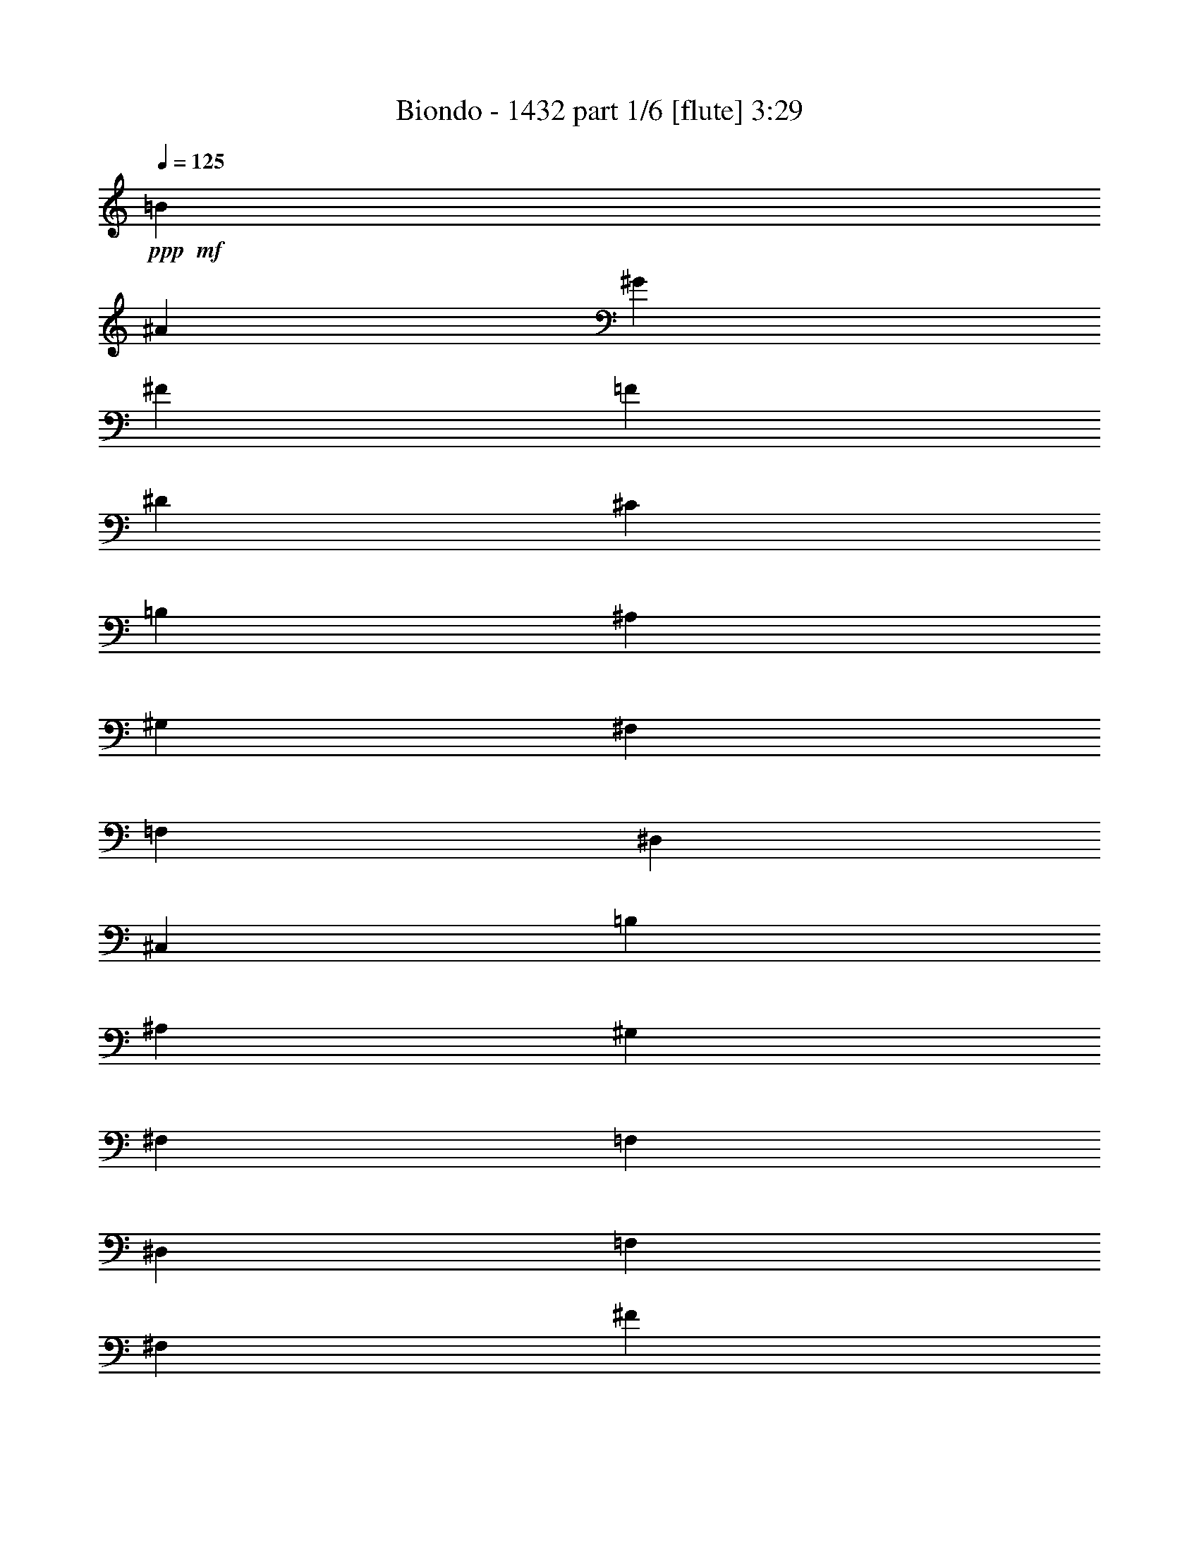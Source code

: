 % Produced with Bruzo's Transcoding Environment
% Transcribed by  Bruzo

X:1
T:  Biondo - 1432 part 1/6 [flute] 3:29
Z: Transcribed with BruTE 64
L: 1/4
Q: 125
K: C
+ppp+
+mf+
[=B463/1552]
[^A3109/11640]
[^G463/1552]
[^F6217/23280]
[=F463/1552]
[^D3109/11640]
[^C463/1552]
[=B,6217/23280]
[^A,463/1552]
[^G,3109/11640]
[^F,463/1552]
[=F,463/1552]
[^D,6217/23280]
[^C,463/1552]
[=B,3109/11640]
[^A,463/1552]
[^G,6581/11640]
[^F,13163/23280]
[=F,6581/11640]
[^D,13163/23280]
[=F,6581/11640]
[^F,2468/1455]
[^F6823/5820]
z1739/1552
[^C,13163/23280^G,13163/23280]
[^C,3283/5820^G,3283/5820]
z13193/23280
[^D,12997/23280=B,12997/23280]
z833/1455
[=E,6581/11640=B,6581/11640]
[^D,27053/23280=B,27053/23280]
[^D,6581/11640^A,6581/11640]
[^D,111/194^A,111/194]
z867/1552
[=E,879/1552^C879/1552]
z219/388
[^F,13163/23280^C13163/23280]
[=E,1755/1552^C1755/1552]
[=E,6581/11640=B,6581/11640]
[=E,949/1552=B,949/1552]
z6409/11640
[^F,3343/5820^D3343/5820]
z12953/23280
[^G,6581/11640^D6581/11640]
[^F,1755/1552^D1755/1552]
[=A,463/1552]
[=B,3109/11640]
[^G,463/1552]
[=A,6217/23280]
[^F,463/1552]
[^G,3109/11640]
[=E,463/1552]
[^F,6217/23280]
[^D,463/1552]
[=E,463/1552]
[^C,3109/11640]
[^D,463/1552]
[=C,6217/23280]
[^C,5027/5820]
[^C,6581/11640^G,6581/11640]
[^C,877/1552^G,877/1552]
z439/776
[^D,217/388=B,217/388]
z887/1552
[=E,13163/23280=B,13163/23280]
[^D,6763/5820=B,6763/5820]
[^D,13163/23280^A,13163/23280]
[^D,6671/11640^A,6671/11640]
z12983/23280
[=E,13207/23280^C13207/23280]
z6559/11640
[^F,6581/11640^C6581/11640]
[=E,1755/1552^C1755/1552]
[=E,13163/23280=B,13163/23280]
[=E,6401/11640=B,6401/11640]
z475/776
[^F,893/1552^D893/1552]
z431/776
[^G,13163/23280^D13163/23280]
[^F,1755/1552^D1755/1552]
[=A,463/1552]
[=B,6217/23280]
[^G,463/1552]
[=A,3109/11640]
[^F,463/1552]
[^G,6217/23280]
[=E,463/1552]
[^F,3109/11640]
[^D,463/1552]
[=E,463/1552]
[^C,6217/23280]
[^D,463/1552]
[=C,3109/11640]
[^C,20107/23280]
[^C,13163/23280]
[^C,6217/23280]
[^C,463/1552]
[=E,13163/23280]
[^D,6581/11640]
[^D,13163/23280]
[^D,463/1552]
[^D,6217/23280]
[^F,13163/23280]
[=E,463/776]
[=E,6581/11640]
[=E,3109/11640]
[=E,463/1552]
[^G,6581/11640]
[^F,13163/23280]
[^G,6217/23280]
[=A,463/1552]
[^F,463/1552]
[^G,3109/11640]
[=E,463/1552]
[^F,6217/23280]
[^D,463/1552]
[=E,3109/11640]
[^C,6581/11640]
[^C,463/1552]
[^C,3109/11640]
[=E,463/776]
[^D,6581/11640]
[^D,13163/23280]
[^D,6217/23280]
[^D,463/1552]
[^F,13163/23280]
[=E,6581/11640]
[=E,13163/23280]
[=E,463/1552]
[=E,6217/23280]
[^G,13163/23280]
[^F,6581/11640]
[^G,463/1552]
[=A,3109/11640]
[^F,463/1552]
[^G,463/1552]
[=E,6217/23280]
[^F,463/1552]
[^D,3109/11640]
[=E,463/1552]
[^C,6581/11640^C6581/11640]
[^C,3109/11640^C3109/11640]
[^C,463/1552^C463/1552]
[=E,6581/11640=E6581/11640]
[^D,13163/23280^D13163/23280]
[^D,6581/11640^D6581/11640]
[^D,463/1552^D463/1552]
[^D,3109/11640^D3109/11640]
[^F,6581/11640^F6581/11640]
[=E,463/776=E463/776]
[=E,13163/23280=E13163/23280]
[=E,6217/23280=E6217/23280]
[=E,463/1552=E463/1552]
[^G,13163/23280^G13163/23280]
[^F,6581/11640^F6581/11640]
[^G,3109/11640^G3109/11640]
[=A,463/1552=A463/1552]
[^F,463/1552^F463/1552]
[^G,6217/23280^G6217/23280]
[=E,463/1552=E463/1552]
[^F,3109/11640^F3109/11640]
[^D,463/1552^D463/1552]
[=E,6217/23280=E6217/23280-]
[^C,13163/23280=E13163/23280-]
[^C,463/1552=E463/1552-]
[^C,6217/23280=E6217/23280-]
[=E,463/776=E463/776-]
[^D,13163/23280=E13163/23280-]
[^D,6581/11640=E6581/11640-]
[^D,3109/11640=E3109/11640-]
[^D,463/1552=E463/1552-]
[^F,6581/11640=E6581/11640-]
[=E,13163/23280=E13163/23280-]
[=E,6581/11640=E6581/11640-]
[=E,463/1552=E463/1552-]
[=E,3109/11640=E3109/11640-]
[^G,6581/11640=E6581/11640-]
[^F,13163/23280=E13163/23280-]
[^G,463/1552=E463/1552-]
[=A,6217/23280=E6217/23280-]
[^F,463/1552=E463/1552-]
[^G,463/1552=E463/1552-]
[=E,3109/11640=E3109/11640-]
[^F,463/1552=E463/1552-]
[^D,6217/23280=E6217/23280-]
[=E,463/1552=E463/1552-]
[^C,13163/23280=E13163/23280-]
[^C,6217/23280=E6217/23280-]
[^C,463/1552=E463/1552-]
[=E,13163/23280=E13163/23280-]
[^D,6581/11640=E6581/11640-]
[^D,13163/23280=E13163/23280-]
[^D,463/1552=E463/1552-]
[^D,6217/23280=E6217/23280-]
[^F,13163/23280=E13163/23280-]
[=E,6581/11640=E6581/11640-]
[=E,463/776=E463/776-]
[=E,3109/11640=E3109/11640-]
[=E,463/1552=E463/1552-]
[^G,875/1552=E875/1552-]
[^F,55/97=E55/97]
[^G,6217/23280]
[=A,463/1552]
[^F,3109/11640]
[^G,463/1552]
[=E,463/1552]
[^F,6217/23280]
[^D,463/1552]
[=E,3109/11640]
[^C,463/1552]
[^D,6217/23280]
[=C,463/1552]
[^C,3109/11640]
[^A,463/1552]
[=C,6217/23280]
[^G,463/1552]
[^A,463/1552]
[^F,3109/11640]
[^G,463/1552]
[=F,6217/23280]
[^F,463/1552]
[^D,3109/11640]
[=F,1863/7760]
[^D,93/485^A,93/485-]
[^D,3919/1455^A,3919/1455]
[^F,463/1552]
[^G,3109/11640]
[^A,463/1552]
[=B,463/1552]
[^C,6217/23280]
[^D,463/1552]
[^C,3109/11640]
[=B,463/1552]
[^C,6217/23280]
[^D,463/1552]
[=F,3109/11640]
[^F,463/1552]
[^G,6217/23280]
[^A,463/1552]
[=B,463/1552]
[^C3109/11640]
[=B,463/1552]
[^A,6217/23280]
[=B,463/1552]
[^C3109/11640]
[^D463/1552]
[=F6217/23280]
[^F463/1552]
[^G3109/11640]
[^A463/1552]
[=B463/1552]
[^A6217/23280]
[^F463/1552]
[^G3109/11640]
[=B463/1552]
[^A6217/23280]
[=B463/1552]
[^D3109/11640]
[=B463/1552]
[^A6217/23280]
[=B463/1552]
[^G463/1552]
[=B3109/11640]
[^A463/1552]
[=B6217/23280]
[=F463/1552]
[=B3109/11640]
[^A463/1552]
[=B6217/23280]
[^A463/1552]
[=B3109/11640]
[^A463/1552]
[=B463/1552]
[^C6217/23280]
[=B463/1552]
[^A3109/11640]
[=B463/1552]
[^F6217/23280]
[=B463/1552]
[^A3109/11640]
[=B463/1552]
[^D6217/23280]
[=B463/1552]
[^A463/1552]
[=B3109/11640]
[^G463/1552]
[=B6217/23280]
[^A463/1552]
[=B3109/11640]
[=F463/1552]
[^c6217/23280]
[=B463/1552]
[^c3109/11640]
[^A463/1552]
[^c463/1552]
[=B6217/23280]
[^c463/1552]
[^F3109/11640]
[^c463/1552]
[=B6217/23280]
[^c463/1552]
[=B3109/11640]
[^c463/1552]
[=B6217/23280]
[^c463/1552]
[^D463/1552]
[^c3109/11640]
[=B463/1552]
[^c6217/23280]
[^G463/1552]
[^c3109/11640]
[=B463/1552]
[^c6217/23280]
[=F463/1552]
[^c463/1552]
[=B3109/11640]
[^c463/1552]
[^A6217/23280]
[^c463/1552]
[=B3109/11640]
[^c463/1552]
[=B6217/23280]
[^d463/1552]
[^c3109/11640]
[^d463/1552]
[=B463/1552]
[^d6217/23280]
[^c463/1552]
[^d3109/11640]
[^A463/1552]
[^c6217/23280]
[=B463/1552]
[^c3109/11640]
[^A463/1552]
[^c6217/23280]
[=B463/1552]
[^c463/1552]
[^G3109/11640]
[=B463/1552]
[^A6217/23280]
[=B463/1552]
[^G3109/11640]
[=B463/1552]
[^A6217/23280]
[=B463/1552]
[^F3109/11640]
[^A463/1552]
[^G463/1552]
[^A6217/23280]
[^G463/1552]
[^F3109/11640]
[=F463/1552]
[^C6217/23280]
[=B463/1552]
[^d3109/11640]
[^c463/1552]
[^d6217/23280]
[=B463/1552]
[^d463/1552]
[^c3109/11640]
[^d463/1552]
[^A6217/23280]
[^c463/1552]
[=B3109/11640]
[^c463/1552]
[^A6217/23280]
[^c463/1552]
[=B3109/11640]
[^c463/1552]
[^G463/1552]
[=B6217/23280]
[^A463/1552]
[=B3109/11640]
[^G463/1552]
[=B6217/23280]
[^A463/1552]
[=B3109/11640]
[^F463/1552]
[^A6217/23280]
[^G463/1552]
[^A463/1552]
[^G3109/11640]
[^F463/1552]
[=F6217/23280]
[^C463/1552]
[^D3109/11640]
[^A463/1552]
[^F6217/23280]
[^A463/1552]
[^D3109/11640]
[^A463/1552]
[^F463/1552]
[^A6217/23280]
[^D463/1552]
[^A3109/11640]
[^F4387/23280]
[^D1097/5820]
[^A,4387/23280]
[^D1097/5820]
[^F4387/23280]
[=B1097/5820]
[^G4387/23280]
[=F1097/5820]
[=D4387/23280]
[=F341/1552]
[^G1097/5820]
[^c4387/23280]
[^A1097/5820]
[^F4387/23280]
[^C1097/5820]
[^F4387/23280]
[^A1097/5820]
[^d4387/23280]
[=B1097/5820]
[^G4387/23280]
[^D1097/5820]
[^G4387/23280]
[=B1097/5820]
[=e4387/23280]
[^c1097/5820]
[^A4387/23280]
[=G1097/5820]
[^A4387/23280]
[^c1097/5820]
[^d4387/23280]
[=f13163/23280]
[^c4387/23280]
[=f1097/5820]
[^c4387/23280]
[^A1097/5820]
[=F4387/23280]
[^A1097/5820]
[^c4387/23280]
[=f1097/5820]
[^c341/1552]
[^A4387/23280]
[=F1097/5820]
[^A4387/23280]
[^c1097/5820]
[=f4387/23280]
[^c1097/5820]
[^A4387/23280]
[=F1097/5820]
[^A4387/23280]
[^c1097/5820]
[^d4387/23280]
[^c1097/5820]
[^A4387/23280]
[^c1097/5820]
[^d4387/23280]
[=c1097/5820]
[^d4387/23280]
[=c1097/5820]
[=A4387/23280]
[^F1097/5820]
[=A4387/23280]
[=c1097/5820]
[^d4387/23280]
[=c1097/5820]
[=A4387/23280]
[^F1097/5820]
[=A4387/23280]
[=c1097/5820]
[^d4387/23280]
[=c1097/5820]
[=A4387/23280]
[^F341/1552]
[=A1097/5820]
[=c4387/23280]
[=f1097/5820]
[=c4387/23280]
[=A1097/5820]
[=c4387/23280]
[=f1097/5820]
[^c4387/23280]
[=f1097/5820]
[^c4387/23280]
[^A1097/5820]
[=F4387/23280]
[^A1097/5820]
[^c4387/23280]
[=f1097/5820]
[^c4387/23280]
[^A1097/5820]
[=F4387/23280]
[^A1097/5820]
[^c4387/23280]
[=f1097/5820]
[^c4387/23280]
[^A1097/5820]
[=F4387/23280]
[^A1097/5820]
[^c4387/23280]
[^f1097/5820]
[^c4387/23280]
[^A1097/5820]
[^c4387/23280]
[^f1097/5820]
[^d4387/23280]
[^f341/1552]
[^d1097/5820]
[^A4387/23280]
[^F1097/5820]
[^A4387/23280]
[^d1097/5820]
[^f4387/23280]
[^d1097/5820]
[^A4387/23280]
[^F1097/5820]
[^A4387/23280]
[^d1097/5820]
[^f4387/23280]
[^d1097/5820]
[^A4387/23280]
[^F1097/5820]
[^A4387/23280]
[^d1097/5820]
[=f4387/23280]
[^d1097/5820]
[^A4387/23280]
[^d1097/5820]
[=f4387/23280]
[^c1097/5820]
[=f4387/23280]
[^c1097/5820]
[^A4387/23280]
[=F1097/5820]
[^A4387/23280]
[^c1097/5820]
[=f4387/23280]
[^c1097/5820]
[^A341/1552]
[=F4387/23280]
[^A1097/5820]
[^c4387/23280]
[=f1097/5820]
[^c4387/23280]
[^A1097/5820]
[=F4387/23280]
[^A1097/5820]
[^c4387/23280]
[^d1097/5820]
[^c4387/23280]
[^A1097/5820]
[^c4387/23280]
[^d1097/5820]
[=c4387/23280]
[^d1097/5820]
[=c4387/23280]
[=A1097/5820]
[^F4387/23280]
[^D1097/5820]
[=C4387/23280]
[=A,1097/5820]
[=C4387/23280]
[^D1097/5820]
[^F4387/23280]
[=A1097/5820]
[=c4387/23280]
[^d1097/5820]
[=c4387/23280]
[=A1097/5820]
[^F4387/23280]
[^D341/1552]
[=C1097/5820]
[=A,4387/23280]
[=C1097/5820]
[^D4387/23280]
[=A1097/5820]
[^A4387/23280]
[=c1097/5820]
[^d4387/23280]
[=c1097/5820]
[^G4387/23280]
[^D1097/5820]
[=C4387/23280]
[^G,1097/5820]
[^D,4387/23280]
[^F,1097/5820]
[=B,4387/23280]
[^D1097/5820]
[^F4387/23280]
[=B1097/5820]
[^d4387/23280]
[=e1097/5820]
[^d4387/23280]
[^c1097/5820]
[=B4387/23280]
[^A1097/5820]
[=B4387/23280]
[=e1097/5820]
[^f33341/11640]
z4407/776
[=f585/1552]
[^g585/1552]
[=f585/1552]
[=c585/1552]
[^d585/1552]
[=c585/1552]
[=G585/1552]
[^A585/1552]
[=G585/1552]
[=D585/1552]
[=F585/1552]
[=D585/1552]
[^G,9503/23280]
[=C585/1552]
[^G,585/1552]
[^D,52627/23280]
z8
z8
z8
z8
z8
z8
z8
z8
z8
z8
z8
z8
z8
z59599/11640
[^A,5265/1552]
[^A,6763/5820]
[^G,5265/1552]
[^G,1755/1552]
[=F,79703/23280]
[=F,1755/1552]
[^F,1755/776]
[^F,463/776]
[^G,6581/11640]
[^G,13163/23280]
[^A,6581/11640]
[^A,5265/1552]
[^A,27053/23280]
[^G,5265/1552]
[^G,1755/1552]
[=F,39851/11640]
[=F,1755/1552]
[^F,1755/776]
[^F,463/776]
[^G,13163/23280]
[^G,6581/11640]
[^A,13163/23280]
[^A,5265/1552^A5265/1552]
[^A,6763/5820^A6763/5820]
[^G,5265/1552^G5265/1552]
[^G,1755/1552^G1755/1552]
[=F,79703/23280=F79703/23280]
[=F,1755/1552=F1755/1552]
[^F,1755/776^F1755/776]
[^F,6581/11640^F6581/11640]
[^G,463/776^G463/776]
[^G,13163/23280^G13163/23280]
[^A,6581/11640^A6581/11640]
[^A,5265/1552^A5265/1552]
[^A,1755/1552^A1755/1552]
[^G,79703/23280^G79703/23280]
[^G,1755/1552^G1755/1552]
[=F,39851/11640=F39851/11640]
[=F,1755/1552=F1755/1552]
[^F,1755/776^F1755/776]
[^F,13163/23280^F13163/23280]
[^G,463/776^G463/776]
[^G,6581/11640^G6581/11640]
[^A,13163/23280^A13163/23280]
[=F,6581/11640=F6581/11640]
[^D,13163/23280^D13163/23280]
[^C,6581/11640^C6581/11640]
[=B,13163/23280]
[^C,6581/11640^C6581/11640]
[^D,2468/1455^D2468/1455]
[^G53377/23280]
[^G1097/5820]
[=c4387/23280]
[^d1097/5820]
[^G4387/23280]
[=c1097/5820]
[^d4387/23280]
[^G1097/5820]
[=c4387/23280]
[^d1097/5820]
[^G4387/23280]
[=c1097/5820]
[^d4387/23280]
[=G1097/5820]
[^A4387/23280]
[^c1097/5820]
[=G4387/23280]
[^A1097/5820]
[^c4387/23280]
[=G1097/5820]
[^A4387/23280]
[^c1097/5820]
[=G341/1552]
[^A4387/23280]
[^c1097/5820]
[=F4387/23280]
[^G1097/5820]
[=c4387/23280]
[=F1097/5820]
[^G4387/23280]
[=c1097/5820]
[=F4387/23280]
[^G1097/5820]
[=c4387/23280]
[=F1097/5820]
[^G4387/23280]
[=c1097/5820]
[^D4387/23280]
[=G1097/5820]
[^A4387/23280]
[^D1097/5820]
[=G4387/23280]
[^A1097/5820]
[^D4387/23280]
[=G1097/5820]
[^A4387/23280]
[^D1097/5820]
[=G4387/23280]
[^A1097/5820]
[=D4387/23280]
[=G1097/5820]
[^A4387/23280]
[=D1097/5820]
[=G4387/23280]
[^A341/1552]
[=D1097/5820]
[=G4387/23280]
[^A1097/5820]
[=D4387/23280]
[=G1097/5820]
[^A4387/23280]
[^D1097/5820]
[=G4387/23280]
[^A1097/5820]
[^D4387/23280]
[=G1097/5820]
[^A4387/23280]
[^D1097/5820]
[=G4387/23280]
[^A1097/5820]
[^D4387/23280]
[=G1097/5820]
[^A4387/23280]
[=F1097/5820]
[^G4387/23280]
[=c1097/5820]
[=F4387/23280]
[^G1097/5820]
[=c4387/23280]
[=F1097/5820]
[^G4387/23280]
[=c1097/5820]
[=F4387/23280]
[^G1097/5820]
[=c4387/23280]
[=G1097/5820]
[^A4387/23280]
[^c341/1552]
[=G1097/5820]
[^A4387/23280]
[^c1097/5820]
[=G4387/23280]
[^A1097/5820]
[^c4387/23280]
[=G1097/5820]
[^A4387/23280]
[^c1097/5820]
[=F4387/23280]
[^G1097/5820]
[=c4387/23280]
[=F1097/5820]
[^G4387/23280]
[=c1097/5820]
[=F4387/23280]
[^G1097/5820]
[=c4387/23280]
[=F1097/5820]
[^G4387/23280]
[=c1097/5820]
[=G4387/23280]
[^A1097/5820]
[^c4387/23280]
[=G1097/5820]
[^A4387/23280]
[^c1097/5820]
[=G4387/23280]
[^A1097/5820]
[^c4387/23280]
[=G1097/5820]
[^A341/1552]
[^c4387/23280]
[^G1097/5820]
[=c4387/23280]
[^d1097/5820]
[^G4387/23280]
[=c1097/5820]
[^d4387/23280]
[^G1097/5820]
[=c4387/23280]
[^d1097/5820]
[^G4387/23280]
[=c1097/5820]
[^d4387/23280]
[=G1097/5820]
[^A4387/23280]
[^c1097/5820]
[=G4387/23280]
[^A1097/5820]
[^c4387/23280]
[=G1097/5820]
[^A4387/23280]
[^c1097/5820]
[=G4387/23280]
[^A1097/5820]
[^c4387/23280]
[^G1097/5820]
[=c4387/23280]
[^d1097/5820]
[^G4387/23280]
[=c1097/5820]
[^d4387/23280]
[^G341/1552]
[=c1097/5820]
[^d4387/23280]
[^G1097/5820]
[=c4387/23280]
[^d1097/5820]
[^A4387/23280]
[^c1097/5820]
[=e4387/23280]
[^A1097/5820]
[^c4387/23280]
[=e1097/5820]
[^A4387/23280]
[^c1097/5820]
[=e4387/23280]
[^A1097/5820]
[^c4387/23280]
[=e1097/5820]
[^A4387/23280]
[^c1097/5820]
[=e4387/23280]
[^A1097/5820]
[^c4387/23280]
[=e1097/5820]
[^A4387/23280]
[^c1097/5820]
[=e4387/23280]
[^A1097/5820]
[^c4387/23280]
[=e27053/23280]
[=e4387/23280]
[=f1097/5820]
[=e4387/23280]
[^c1097/5820]
[=c4387/23280]
[^A1097/5820]
[^G4387/23280]
[^A1097/5820]
[=c4387/23280]
[^A1097/5820]
[^G4387/23280]
[=G1097/5820]
[=F4387/23280]
[=E1097/5820]
[=F4387/23280]
[=G1097/5820]
[=F4387/23280]
[=E1097/5820]
[^C4387/23280]
[=C1097/5820]
[^A,4387/23280]
[^G,1097/5820]
[=G,4387/23280]
[=F,1097/5820]
[=G,4387/23280]
[^G,1097/5820]
[=G,4387/23280]
[=F,1097/5820]
[=F,7121/11640=C7121/11640^D7121/11640=A7121/11640]
z26149/11640
[^A,26231/11640=F26231/11640^A26231/11640=d26231/11640=f26231/11640]
z25/4

X:2
T:  Biondo - 1432 part 2/6 [bagpipes] 3:29
Z: Transcribed with BruTE 64
L: 1/4
Q: 125
K: C
+ppp+
+f+
[^d463/1552]
[^c3109/11640]
[=b463/1552]
[^a6217/23280]
[^g463/1552]
[^f3109/11640]
[=f463/1552]
[^d6217/23280]
[^c463/1552]
[=B3109/11640]
[^A463/1552]
[^G463/1552]
[^F6217/23280]
[=F463/1552]
[^D3109/11640]
[^C463/1552]
[=B,6581/11640]
[^A,13163/23280]
[^G,6581/11640]
[^F,13163/23280]
[^G,6581/11640]
[^A,2468/1455]
[^a6823/5820]
z8
z8
z8
z8
z8
z8
z178793/23280
[=F6581/11640=f6581/11640]
[=F3109/11640=f3109/11640]
[=F463/1552=f463/1552]
[^G6581/11640^g6581/11640]
[^F13163/23280^f13163/23280]
[^F6581/11640^f6581/11640]
[^F463/1552^f463/1552]
[^F3109/11640^f3109/11640]
[=A6581/11640=a6581/11640]
[^G463/776^g463/776]
[^G13163/23280^g13163/23280]
[^G6217/23280^g6217/23280]
[^G463/1552^g463/1552]
[=B13163/23280=b13163/23280]
[=A6581/11640=a6581/11640]
[=B3109/11640=b3109/11640]
[^c463/1552]
[=A463/1552=a463/1552]
[=B6217/23280=b6217/23280]
[^G463/1552^g463/1552]
[=A3109/11640=a3109/11640]
[^F463/1552^f463/1552]
[^G6217/23280^g6217/23280]
[=F13163/23280]
[=F463/1552]
[=F6217/23280]
[^G463/776]
[^F13163/23280]
[^F6581/11640]
[^F3109/11640]
[^F463/1552]
[=A6581/11640]
[^G13163/23280]
[^G6581/11640]
[^G463/1552]
[^G3109/11640]
[=B6581/11640]
[=A13163/23280]
[=B463/1552]
[^c6217/23280]
[=A463/1552]
[=B463/1552]
[^G3109/11640]
[=A463/1552]
[^F6217/23280]
[^G463/1552]
[=F13163/23280]
[=F6217/23280]
[=F463/1552]
[^G13163/23280]
[^F6581/11640]
[^F13163/23280]
[^F463/1552]
[^F6217/23280]
[=A13163/23280]
[^G6581/11640]
[^G463/776]
[^G3109/11640]
[^G463/1552]
[=B6581/11640]
[=A13163/23280]
[=B6217/23280]
[^c463/1552]
[=A3109/11640]
[=B463/1552]
[^G463/1552]
[=A6217/23280]
[^F463/1552]
[^G3109/11640]
[=F463/1552]
[^F6217/23280]
[^D463/1552]
[=F3109/11640]
[^C463/1552]
[^D6217/23280]
[=C463/1552]
[^C463/1552]
[^A,3109/11640]
[=C463/1552]
[^G,6217/23280]
[^A,463/1552]
[^F,3109/11640]
[^G,463/1552]
[^d16453/5820]
[^A,463/1552]
[=B,3109/11640]
[^C463/1552]
[^D463/1552]
[=F6217/23280]
[^F463/1552]
[=F3109/11640]
[^D463/1552]
[=F6217/23280]
[^F463/1552]
[^G3109/11640]
[^A463/1552]
[=B6217/23280]
[^c463/1552]
[^d463/1552]
[=f3109/11640]
[^d463/1552]
[^c6217/23280]
[^d463/1552]
[=f3109/11640]
[^f463/1552]
[^g6217/23280]
[^a463/1552]
[=b3109/11640]
[^c463/1552]
[^d463/1552]
[^c6217/23280]
[^a463/1552]
[=b3109/11640]
[^d463/1552]
[^c6217/23280]
[^d463/1552]
[^f3109/11640]
[^d463/1552]
[^c6217/23280]
[^d463/1552]
[=b463/1552]
[^d3109/11640]
[^c463/1552]
[^d6217/23280]
[^g463/1552]
[^d3109/11640]
[^c463/1552]
[^d6217/23280]
[^c463/1552]
[^d3109/11640]
[^c463/1552]
[^d463/1552]
[=f6217/23280]
[^d463/1552]
[^c3109/11640]
[^d463/1552]
[^a6217/23280]
[^d463/1552]
[^c3109/11640]
[^d463/1552]
[^f6217/23280]
[^d463/1552]
[^c463/1552]
[^d3109/11640]
[=b463/1552]
[^d6217/23280]
[^c463/1552]
[^d3109/11640]
[^g463/1552]
[=f6217/23280]
[^d463/1552]
[=f3109/11640]
[^c463/1552]
[=f463/1552]
[^d6217/23280]
[=f463/1552]
[^a3109/11640]
[=f463/1552]
[^d6217/23280]
[=f463/1552]
[^d3109/11640]
[=f463/1552]
[^d6217/23280]
[=f463/1552]
[^f463/1552]
[=f3109/11640]
[^d463/1552]
[=f6217/23280]
[=b463/1552]
[=f3109/11640]
[^d463/1552]
[=f6217/23280]
[^g463/1552]
[=f463/1552]
[^d3109/11640]
[=f463/1552]
[^c6217/23280]
[=f463/1552]
[^d3109/11640]
[=f463/1552]
[^d6217/23280]
[^f463/1552]
[=f3109/11640]
[^f463/1552]
[^d463/1552]
[^f6217/23280]
[=f463/1552]
[^f3109/11640]
[^c463/1552]
[=f6217/23280]
[^d463/1552]
[=f3109/11640]
[^c463/1552]
[=f6217/23280]
[^d463/1552]
[=f463/1552]
[=b3109/11640]
[^d463/1552]
[^c6217/23280]
[^d463/1552]
[=b3109/11640]
[^d463/1552]
[^c6217/23280]
[^d463/1552]
[^a3109/11640]
[^c463/1552]
[=b463/1552]
[^c6217/23280]
[=b463/1552]
[^a3109/11640]
[^g463/1552]
[=f6217/23280]
[^d463/1552]
[^f3109/11640]
[=f463/1552]
[^f6217/23280]
[^d463/1552]
[^f463/1552]
[=f3109/11640]
[^f463/1552]
[^c6217/23280]
[=f463/1552]
[^d3109/11640]
[=f463/1552]
[^c6217/23280]
[=f463/1552]
[^d3109/11640]
[=f463/1552]
[=b463/1552]
[^d6217/23280]
[^c463/1552]
[^d3109/11640]
[=b463/1552]
[^d6217/23280]
[^c463/1552]
[^d3109/11640]
[^a463/1552]
[^c6217/23280]
[=b463/1552]
[^c463/1552]
[=b3109/11640]
[^a463/1552]
[^g6217/23280]
[=f463/1552]
[^f3109/11640]
[^c463/1552]
[^a6217/23280]
[^c463/1552]
[^f3109/11640]
[^c463/1552]
[^a463/1552]
[^c6217/23280]
[^f463/1552]
[^c3109/11640]
[^a4387/23280]
[^f1097/5820]
[^c4387/23280]
[^f1097/5820]
[^a4387/23280]
[^d1097/5820]
[=b4387/23280]
[^g1097/5820]
[^d4387/23280]
[^g341/1552]
[=b1097/5820]
[=e4387/23280]
[^c1097/5820]
[^a4387/23280]
[=g1097/5820]
[^a4387/23280]
[^c1097/5820]
[^f4387/23280]
[^d1097/5820]
[^a4387/23280]
[^f1097/5820]
[^a4387/23280]
[^d1097/5820]
[^g4387/23280]
[=e1097/5820]
[^c4387/23280]
[^g1097/5820]
[^c4387/23280]
[=e1097/5820]
[^f4387/23280]
[^g433/776]
z8
z8
z8
z42257/5820
[=b33341/11640]
z4407/776
[^g585/1552]
[=c'585/1552]
[^g585/1552]
[^d585/1552]
[=g585/1552]
[^d585/1552]
[^a585/1552]
[=d585/1552]
[^a585/1552]
[=f585/1552]
[^g585/1552]
[=f585/1552]
[=c9503/23280]
[^d585/1552]
[=c585/1552]
[=G52627/23280]
z8
z8
z8
z8
z8
z8
z8
z8
z8
z8
z8
z8
z8
z59599/11640
[^F5265/1552]
[^F6763/5820]
[=F5265/1552]
[=F1755/1552]
[^C79703/23280]
[^C1755/1552]
[^D1755/776]
[^D463/776]
[=F6581/11640]
[=F13163/23280]
[^F6581/11640]
[^F5265/1552]
[^F27053/23280]
[=F5265/1552]
[=F1755/1552]
[^C39851/11640]
[^C1755/1552]
[^D1755/776]
[^D463/776]
[=F13163/23280]
[=F6581/11640]
[^F13163/23280]
[^F5265/1552^f5265/1552]
[^F6763/5820^f6763/5820]
[=F5265/1552=f5265/1552]
[=F1755/1552=f1755/1552]
[^C79703/23280^c79703/23280]
[^C1755/1552^c1755/1552]
[^D1755/776^d1755/776]
[^D6581/11640^d6581/11640]
[=F463/776=f463/776]
[=F13163/23280=f13163/23280]
[^F6581/11640^f6581/11640]
[^F5265/1552^f5265/1552]
[^F1755/1552^f1755/1552]
[=F79703/23280=f79703/23280]
[=F1755/1552=f1755/1552]
[^C39851/11640^c39851/11640]
[^C1755/1552^c1755/1552]
[^D1755/776^d1755/776]
[^D13163/23280^d13163/23280]
[=F463/776=f463/776]
[=F6581/11640=f6581/11640]
[^F13163/23280^f13163/23280]
[^C6581/11640^c6581/11640]
[=B,13163/23280=B13163/23280]
[^A,6581/11640^A6581/11640]
[^G,13163/23280^G13163/23280]
[^A,6581/11640^A6581/11640]
[=B,2468/1455=B2468/1455]
[=b53497/23280]
z8
z8
z8
z8
z8
z8
z59/16

X:3
T:  Biondo - 1432 part 3/6 [horn] 3:29
Z: Transcribed with BruTE 64
L: 1/4
Q: 125
K: C
+ppp+
+fff+
[^F,26507/5820^C26507/5820^F26507/5820^A26507/5820]
+f+
[^G,6581/11640^G6581/11640]
[^F,13163/23280^F13163/23280]
[=F,6581/11640=F6581/11640]
[^D,13163/23280^D13163/23280]
[=F,6581/11640=F6581/11640]
[^F,2468/1455^F2468/1455]
[^F,6823/5820^C6823/5820^F6823/5820]
z1739/1552
[^C3499/1552^c3499/1552]
z833/1455
[=E6581/11640=e6581/11640]
[^D27053/23280^d27053/23280]
[^D3292/1455^d3292/1455]
z219/388
[^F13163/23280^f13163/23280]
[=E1755/1552=e1755/1552]
[=E53587/23280=e53587/23280]
z12953/23280
[^G6581/11640^g6581/11640]
[^F1755/1552^f1755/1552]
[=F2468/1455]
[^D6763/5820]
[^C2468/1455]
[^C52507/23280^c52507/23280]
z887/1552
[=E13163/23280=e13163/23280]
[^D6763/5820^d6763/5820]
[^D3513/1552^d3513/1552]
z6559/11640
[^F6581/11640^f6581/11640]
[=E1755/1552=e1755/1552]
[=E1787/776=e1787/776]
z431/776
[^G13163/23280^g13163/23280]
[^F1755/1552^f1755/1552]
[=F39487/23280]
[^D27053/23280]
[^C39487/23280]
[^C1755/1552]
[=E13163/23280]
[^D6581/11640]
[^D1755/1552]
[^F13163/23280]
[=E463/776]
[=E1755/1552]
[^G6581/11640]
[^F441/776]
z52583/23280
[^C1755/1552]
[=E463/776]
[^D6581/11640]
[^D1755/1552]
[^F13163/23280]
[=E6581/11640]
[=E1755/1552]
[^G13163/23280]
[^F12877/23280]
z8
z2625/776
[^C1755/1552^c1755/1552]
[=E463/776=e463/776]
[^D13163/23280^d13163/23280]
[^D1755/1552^d1755/1552]
[^F6581/11640^f6581/11640]
[=E13163/23280=e13163/23280]
[=E1755/1552=e1755/1552]
[^G6581/11640^g6581/11640]
[^F215/388^f215/388]
z447/194
[^C1755/1552^c1755/1552]
[=E13163/23280=e13163/23280]
[^D6581/11640^d6581/11640]
[^D1755/1552^d1755/1552]
[^F13163/23280^f13163/23280]
[=E6581/11640=e6581/11640]
[=E27053/23280=e27053/23280]
[^G6581/11640^g6581/11640]
[^F885/1552^f885/1552]
z8
z1665/1552
[^F,73/16^F73/16^f73/16-]
[^f441/97]
[^F,1755/1552^F1755/1552]
[^F,1755/1552^F1755/1552]
[^F,1755/1552^F1755/1552]
[^F,27053/23280^F27053/23280]
[^F1755/1552^f1755/1552]
[^F1755/1552^f1755/1552]
[^F1755/1552^f1755/1552]
[^F1755/1552^f1755/1552]
[^G,1755/1552^G1755/1552]
[^G,6763/5820^G6763/5820]
[^G,1755/1552^G1755/1552]
[^G,1755/1552^G1755/1552]
[^G1755/1552^g1755/1552]
[^G1755/1552^g1755/1552]
[^G27053/23280^g27053/23280]
[^G1755/1552^g1755/1552]
[^A,1755/1552^A1755/1552]
[^A1755/1552^a1755/1552]
[^G,1755/1552^G1755/1552]
[^G6763/5820^g6763/5820]
[^F,1755/1552^F1755/1552]
[^F1755/1552^f1755/1552]
[=F,1755/1552=F1755/1552]
[=F1755/1552=f1755/1552]
[^A,1755/1552^A1755/1552]
[^A27053/23280^a27053/23280]
[^G,1755/1552^G1755/1552]
[^G1755/1552^g1755/1552]
[^F,1755/1552^F1755/1552]
[^F1755/1552^f1755/1552]
[=F,6763/5820=F6763/5820]
[=F1755/1552=f1755/1552]
[^F,3109/11640^F3109/11640]
[=F,463/1552=F463/1552]
[^F,6217/23280^F6217/23280]
[=F,463/1552=F463/1552]
[^F,3109/11640^F3109/11640]
[=F,463/1552=F463/1552]
[^F,463/1552^F463/1552]
[=F,6217/23280=F6217/23280]
[^F,479/1552^F479/1552]
z151493/23280
[=F/8]
z269/1552
+ff+
[=F3067/23280]
z105/776
[=F/8]
z269/1552
[=F25/194]
z1609/11640
[=F6763/5820=c6763/5820=f6763/5820]
[=F213/1552]
z3023/23280
[=F/8]
z269/1552
[=F3127/23280]
z103/776
[=F/8]
z269/1552
[=F1755/1552=c1755/1552=f1755/1552]
[=A,195/1552]
z67/388
[=A,217/1552]
z2963/23280
[=A,/8]
z269/1552
[=A,3187/23280]
z101/776
[=A,1755/1552=E1755/1552=A1755/1552]
[=A,/8]
z269/1552
[=A,199/1552]
z3233/23280
[=A,269/1552]
z/8
[=A,2917/23280]
z1007/5820
[=A,1755/1552=E1755/1552=A1755/1552]
[=F389/2910]
z207/1552
[=F/8]
z269/1552
[=F203/1552]
z3173/23280
[=F/8]
z269/1552
[=F1755/1552=c1755/1552=f1755/1552]
[=F/8]
z269/1552
[=F793/5820]
z203/1552
[=F/8]
z269/1552
[=F207/1552]
z3113/23280
[=F1755/1552=c1755/1552=f1755/1552]
[^F,4027/23280]
z1459/11640
[^F,/8]
z269/1552
[^F,202/1455]
z199/1552
[^F,/8]
z269/1552
[^F,1755/1552^C1755/1552^F1755/1552]
[^F,101/776]
z797/5820
[^F,/8]
z269/1552
[^F,1481/11640]
z217/1552
[^F,67/388]
z195/1552
[^F,1755/1552^C1755/1552^F1755/1552]
[=F/8]
z269/1552
[=F103/776]
z391/2910
[=F/8]
z269/1552
[=F1511/11640]
z213/1552
[=F27053/23280=c27053/23280=f27053/23280]
[=F3217/23280]
z25/194
[=F/8]
z269/1552
[=F105/776]
z767/5820
[=F/8]
z269/1552
[=F1755/1552=c1755/1552=f1755/1552]
[=A,2947/23280]
z109/776
[=A,267/1552]
z49/388
[=A,/8]
z269/1552
[=A,107/776]
z188/1455
[=A,1755/1552=E1755/1552=A1755/1552]
[=A,/8]
z269/1552
[=A,31/240]
z107/776
[=A,/8]
z269/1552
[=A,49/388]
z267/1552
[=A,1755/1552=E1755/1552=A1755/1552]
[^D209/1552^A209/1552^d209/1552]
z2507/5820
[^D3067/23280^A3067/23280^d3067/23280]
z673/1552
[^D25/194^A25/194^d25/194]
z10163/23280
[^D733/5820^A733/5820^d733/5820]
z341/776
[^D/8^A/8^d/8]
z10253/23280
[^D/8^A/8^d/8]
z2563/5820
[^D/8^A/8^d/8]
z10253/23280
[^F/8^c/8^f/8]
z2563/5820
[^G223/97^d223/97^g223/97]
z2033/485
+fff+
[^D,/8-^D/8^d/8-]
[^D,19/4-^A,19/4-^D19/4-^d19/4]
[^D,8843/1940^A,8843/1940^D8843/1940^A8843/1940]
z3535/776
+f+
[^D73/16]
[^D105113/23280]
[^D106027/23280]
[^D26507/5820]
[^C1755/388]
[^A,106027/23280]
[=B,26507/5820]
[^D106027/23280]
[^C1755/388]
[^A,26507/5820]
[=B,106027/23280]
+ff+
[^D13163/23280^A13163/23280]
[^D/8]
z269/1552
[^D3217/23280]
z25/194
[^D/8]
z269/1552
[^D105/776]
z767/5820
[^D6581/11640^F6581/11640]
[^D/8]
z269/1552
[^D201/1552]
z3203/23280
[^D/8]
z269/1552
[^D2947/23280]
z109/776
[^D463/776^A463/776]
[^D107/776]
z188/1455
[^D/8]
z269/1552
[^C6581/11640^G6581/11640]
[^C205/1552]
z3143/23280
[^C/8]
z269/1552
[^C31/240]
z107/776
[^C/8]
z269/1552
[^C13163/23280^A13163/23280]
[^C/8]
z269/1552
[^C1601/11640]
z201/1552
[^C/8]
z269/1552
[^C209/1552]
z3083/23280
[^C6581/11640=F6581/11640]
[^C/8]
z269/1552
[^C25/194]
z1609/11640
[^A,463/776=F463/776]
[^A,1631/11640]
z197/1552
[^A,/8]
z269/1552
[^A,213/1552]
z3023/23280
[^A,/8]
z269/1552
[^A,6581/11640^C6581/11640]
[^A,51/388]
z1579/11640
[^A,/8]
z269/1552
[^A,187/1455]
z215/1552
[^A,269/1552]
z/8
[^A,13163/23280=F13163/23280]
[^A,/8]
z269/1552
[^A,3187/23280]
z101/776
[=B,13163/23280^F13163/23280]
[=B,/8]
z269/1552
[=B,763/5820]
z211/1552
[=B,/8]
z269/1552
[=B,199/1552]
z3233/23280
[=B,463/776^D463/776]
[=B,3247/23280]
z99/776
[=B,/8]
z269/1552
[=B,53/388]
z1519/11640
[=B,/8]
z269/1552
[^C6581/11640=F6581/11640]
[^C203/1552]
z3173/23280
[^C463/1552]
[^D6581/11640^A6581/11640]
[^D/8]
z269/1552
[^D27/194]
z1489/11640
[^D/8]
z269/1552
[^D793/5820]
z203/1552
[^D13163/23280^F13163/23280]
[^D/8]
z269/1552
[^D3037/23280]
z53/388
[^D/8]
z269/1552
[^D99/776]
z203/1455
[^D463/776^A463/776]
[^D202/1455]
z199/1552
[^D/8]
z269/1552
[^C13163/23280^G13163/23280]
[^C3097/23280]
z13/97
[^C/8]
z269/1552
[^C101/776]
z797/5820
[^C/8]
z269/1552
[^C6581/11640^A6581/11640]
[^C/8]
z269/1552
[^C215/1552]
z2993/23280
[^C/8]
z269/1552
[^C3157/23280]
z51/388
[^C13163/23280=F13163/23280]
[^C/8]
z269/1552
[^C1511/11640]
z213/1552
[^A,13163/23280=F13163/23280]
[^A,1003/5820]
z2933/23280
[^A,/8]
z269/1552
[^A,3217/23280]
z25/194
[^A,/8]
z269/1552
[^A,13163/23280^C13163/23280]
[^A,1541/11640]
z209/1552
[^A,/8]
z269/1552
[^A,201/1552]
z3203/23280
[^A,/8]
z269/1552
[^A,6581/11640=F6581/11640]
[^A,/8]
z269/1552
[^A,107/776]
z188/1455
[=B,6581/11640^F6581/11640]
[=B,/8]
z269/1552
[=B,205/1552]
z3143/23280
[=B,/8]
z269/1552
[=B,31/240]
z107/776
[=B,463/776^D463/776]
[=B,109/776]
z737/5820
[=B,/8]
z269/1552
[=B,1601/11640]
z201/1552
[=B,/8]
z269/1552
[^C13163/23280=F13163/23280]
[^C3067/23280]
z105/776
[^C463/1552]
[^D13163/23280^A13163/23280]
[^D733/5820]
z4013/23280
[^D1631/11640]
z197/1552
[^D/8]
z269/1552
[^D213/1552]
z3023/23280
[^D6581/11640^F6581/11640]
[^D/8]
z269/1552
[^D51/388]
z1579/11640
[^D/8]
z269/1552
[^D187/1455]
z215/1552
[^D463/776^A463/776]
[^D217/1552]
z2963/23280
[^D/8]
z269/1552
[^C6581/11640^G6581/11640]
[^C13/97]
z1549/11640
[^C/8]
z269/1552
[^C763/5820]
z211/1552
[^C/8]
z269/1552
[^C13163/23280^A13163/23280]
[^C2917/23280]
z1007/5820
[^C3247/23280]
z99/776
[^C/8]
z269/1552
[^C53/388]
z1519/11640
[^C6581/11640=F6581/11640]
[^C/8]
z269/1552
[^C203/1552]
z3173/23280
[^A,6581/11640=F6581/11640]
[^A,269/1552]
z/8
[^A,/8]
z269/1552
[^A,27/194]
z1489/11640
[^A,/8]
z269/1552
[^A,6581/11640^C6581/11640]
[^A,207/1552]
z3113/23280
[^A,/8]
z269/1552
[^A,3037/23280]
z53/388
[^A,/8]
z269/1552
[^A,13163/23280=F13163/23280]
[^A,/8]
z269/1552
[^A,202/1455]
z199/1552
[=B,13163/23280^F13163/23280]
[=B,/8]
z269/1552
[=B,3097/23280]
z13/97
[=B,/8]
z269/1552
[=B,101/776]
z797/5820
[=B,6581/11640^D6581/11640]
[=B,67/388]
z195/1552
[=B,/8]
z269/1552
[=B,215/1552]
z2993/23280
[=B,/8]
z269/1552
[^C6581/11640=F6581/11640]
[^C103/776]
z391/2910
[^C463/1552]
[^D9/16^F9/16-^A9/16-]
[^D/8^F/8-^A/8-]
+f+
[^F225/1552-^A225/1552-]
+ff+
[^D65/388^F65/388-^A65/388-]
+f+
[^F/8-^A/8-]
+ff+
[^D/8^F/8-^A/8-]
+f+
[^F139/776-^A139/776-]
+ff+
[^D207/1552^F207/1552-^A207/1552-]
+f+
[^F389/2910^A389/2910-]
+ff+
[^D12893/23280^F12893/23280-^A12893/23280-]
[^D/8^F/8-^A/8-]
+f+
[^F287/1552-^A287/1552-]
+ff+
[^D99/776^F99/776-^A99/776-]
+f+
[^F/8-^A/8-]
+ff+
[^D/8^F/8-^A/8-]
+f+
[^F3/16-^A3/16-]
+ff+
[^D/8^F/8-^A/8-]
+f+
[^F221/1552-^A221/1552]
+ff+
[^D6581/11640^F6581/11640-^A6581/11640-]
[^D3893/23280^F3893/23280-^A3893/23280-]
+f+
[^F/8-^A/8-]
+ff+
[^D/8^F/8-^A/8-]
+f+
[^F4177/23280^A4177/23280]
+ff+
[^C9/16=F9/16-^G9/16-]
[^C/8=F/8-^G/8-]
+f+
[=F/8-^G/8-]
+ff+
[^C/8=F/8-^G/8-]
+f+
[=F3/16-^G3/16-]
+ff+
[^C/8=F/8-^G/8-]
+f+
[=F/8-^G/8-]
+ff+
[^C/8=F/8-^G/8-]
+f+
[=F571/2910-^G571/2910-]
+ff+
[^C3223/5820=F3223/5820-^G3223/5820-^A3223/5820]
[^C/8=F/8-^G/8-]
+f+
[=F287/1552-^G287/1552-]
+ff+
[^C99/776=F99/776-^G99/776-]
+f+
[=F/8-^G/8-]
+ff+
[^C/8=F/8-^G/8-]
+f+
[=F3/16-^G3/16-]
+ff+
[^C/8=F/8-^G/8-]
+f+
[=F221/1552^G221/1552-]
+ff+
[^C423/776=F423/776-^G423/776-]
[^C/8=F/8-^G/8-]
+f+
[=F3/16-^G3/16-]
+ff+
[^C/8=F/8-^G/8-]
+f+
[=F115/776^G115/776]
+ff+
[^A,13163/23280^C13163/23280-=F13163/23280-]
[^A,269/1552^C269/1552-=F269/1552-]
+f+
[^C/8-=F/8-]
+ff+
[^A,793/5820^C793/5820-=F793/5820-]
+f+
[^C3773/23280-=F3773/23280-]
+ff+
[^A,3307/23280^C3307/23280-=F3307/23280-]
+f+
[^C/8-=F/8-]
+ff+
[^A,207/1552^C207/1552-=F207/1552-]
+f+
[^C16/97=F16/97-]
+ff+
[^A,13163/23280^C13163/23280-=F13163/23280-]
[^A,3307/23280^C3307/23280-=F3307/23280-]
+f+
[^C/8-=F/8-]
+ff+
[^A,99/776^C99/776-=F99/776-]
+f+
[^C265/1552-=F265/1552-]
+ff+
[^A,55/388^C55/388-=F55/388-]
+f+
[^C/8-=F/8-]
+ff+
[^A,/8^C/8-=F/8-]
+f+
[^C4043/23280-=F4043/23280]
+ff+
[^A,6581/11640^C6581/11640-=F6581/11640-]
[^A,211/1552^C211/1552-=F211/1552-]
+f+
[^C63/388-=F63/388-]
+ff+
[^A,827/5820^C827/5820-=F827/5820-]
+f+
[^C/8=F/8]
+ff+
[=B,9/16^D9/16-^F9/16]
[=B,/8^D/8-]
+f+
[^D2051/11640-]
+ff+
[=B,3173/23280^D3173/23280-]
+f+
[^D/8-]
+ff+
[=B,/8^D/8-]
+f+
[^D139/776-]
+ff+
[=B,207/1552^D207/1552-]
+f+
[^D389/2910]
+ff+
[=B,13163/23280^D13163/23280-]
[=B,269/1552^D269/1552-]
+f+
[^D/8-]
+ff+
[=B,99/776^D99/776-]
+f+
[^D265/1552-]
+ff+
[=B,55/388^D55/388-]
+f+
[^D/8-]
+ff+
[=B,/8^D/8-]
+f+
[^D2021/11640]
+ff+
[^C9/16=F9/16-]
[^C/8=F/8-]
+f+
[=F225/1552-]
+ff+
[^C463/1552=F463/1552]
[^D9/16^F9/16-^A9/16-]
[^D/8^F/8-^A/8-]
+f+
[^F225/1552-^A225/1552-]
+ff+
[^D65/388^F65/388-^A65/388-]
+f+
[^F/8-^A/8-]
+ff+
[^D/8^F/8-^A/8-]
+f+
[^F139/776-^A139/776-]
+ff+
[^D207/1552^F207/1552-^A207/1552-]
+f+
[^F3113/23280^A3113/23280-]
+ff+
[^D3223/5820^F3223/5820-^A3223/5820-]
[^D/8^F/8-^A/8-]
+f+
[^F287/1552-^A287/1552-]
+ff+
[^D99/776^F99/776-^A99/776-]
+f+
[^F/8-^A/8-]
+ff+
[^D/8^F/8-^A/8-]
+f+
[^F3/16-^A3/16-]
+ff+
[^D/8^F/8-^A/8-]
+f+
[^F221/1552-^A221/1552]
+ff+
[^D13163/23280^F13163/23280-^A13163/23280-]
[^D973/5820^F973/5820-^A973/5820-]
+f+
[^F/8-^A/8-]
+ff+
[^D/8^F/8-^A/8-]
+f+
[^F2089/11640^A2089/11640]
+ff+
[^C9/16=F9/16-^G9/16-]
[^C/8=F/8-^G/8-]
+f+
[=F/8-^G/8-]
+ff+
[^C/8=F/8-^G/8-]
+f+
[=F3/16-^G3/16-]
+ff+
[^C/8=F/8-^G/8-]
+f+
[=F/8-^G/8-]
+ff+
[^C/8=F/8-^G/8-]
+f+
[=F4567/23280-^G4567/23280-]
+ff+
[^C12893/23280=F12893/23280-^G12893/23280-^A12893/23280]
[^C/8=F/8-^G/8-]
+f+
[=F3577/23280-^G3577/23280-]
+ff+
[^C1849/11640=F1849/11640-^G1849/11640-]
+f+
[=F/8-^G/8-]
+ff+
[^C/8=F/8-^G/8-]
+f+
[=F3/16-^G3/16-]
+ff+
[^C/8=F/8-^G/8-]
+f+
[=F221/1552^G221/1552-]
+ff+
[^C423/776=F423/776-^G423/776-]
[^C/8=F/8-^G/8-]
+f+
[=F3/16-^G3/16-]
+ff+
[^C/8=F/8-^G/8-]
+f+
[=F115/776^G115/776]
+ff+
[^A,9/16^C9/16-=F9/16-]
[^A,/8^C/8-=F/8-]
+f+
[^C2051/11640-=F2051/11640-]
+ff+
[^A,3173/23280^C3173/23280-=F3173/23280-]
+f+
[^C203/1552-=F203/1552-]
+ff+
[^A,269/1552^C269/1552-=F269/1552-]
+f+
[^C/8-=F/8-]
+ff+
[^A,207/1552^C207/1552-=F207/1552-]
+f+
[^C16/97=F16/97-]
+ff+
[^A,6581/11640^C6581/11640-=F6581/11640-]
[^A,827/5820^C827/5820-=F827/5820-]
+f+
[^C/8-=F/8-]
+ff+
[^A,99/776^C99/776-=F99/776-]
+f+
[^C265/1552-=F265/1552-]
+ff+
[^A,55/388^C55/388-=F55/388-]
+f+
[^C/8-=F/8-]
+ff+
[^A,/8^C/8-=F/8-]
+f+
[^C2021/11640-=F2021/11640]
+ff+
[^A,13163/23280^C13163/23280-=F13163/23280-]
[^A,211/1552^C211/1552-=F211/1552-]
+f+
[^C763/5820-=F763/5820-]
+ff+
[^A,269/1552^C269/1552-=F269/1552-]
+f+
[^C/8=F/8]
+ff+
[=B,9/16^D9/16-^F9/16]
[=B,/8^D/8-]
+f+
[^D4103/23280-]
+ff+
[=B,793/5820^D793/5820-]
+f+
[^D/8-]
+ff+
[=B,/8^D/8-]
+f+
[^D139/776-]
+ff+
[=B,207/1552^D207/1552-]
+f+
[^D3113/23280]
+ff+
[=B,3223/5820^D3223/5820-]
[=B,/8^D/8-]
+f+
[^D287/1552-]
+ff+
[=B,99/776^D99/776-]
+f+
[^D265/1552-]
+ff+
[=B,55/388^D55/388-]
+f+
[^D/8-]
+ff+
[=B,/8^D/8-]
+f+
[^D4043/23280]
+ff+
[^C9/16=F9/16-]
[^C/8=F/8-]
+f+
[=F225/1552-]
+ff+
[^C463/1552=F463/1552]
[^D9/16^F9/16-^A9/16-]
[^D/8^F/8-^A/8-]
+f+
[^F225/1552-^A225/1552-]
+ff+
[^D65/388^F65/388-^A65/388-]
+f+
[^F/8-^A/8-]
+ff+
[^D/8^F/8-^A/8-]
+f+
[^F139/776-^A139/776-]
+ff+
[^D207/1552^F207/1552-^A207/1552-]
+f+
[^F389/2910^A389/2910-]
+ff+
[^D12893/23280^F12893/23280-^A12893/23280-]
[^D/8^F/8-^A/8-]
+f+
[^F287/1552-^A287/1552-]
+ff+
[^D99/776^F99/776-^A99/776-]
+f+
[^F/8-^A/8-]
+ff+
[^D/8^F/8-^A/8-]
+f+
[^F3/16-^A3/16-]
+ff+
[^D/8^F/8-^A/8-]
+f+
[^F221/1552-^A221/1552]
+ff+
[^D6581/11640^F6581/11640-^A6581/11640-]
[^D3893/23280^F3893/23280-^A3893/23280-]
+f+
[^F/8-^A/8-]
+ff+
[^D/8^F/8-^A/8-]
+f+
[^F4177/23280^A4177/23280]
+ff+
[^C9/16=F9/16-^G9/16-]
[^C/8=F/8-^G/8-]
+f+
[=F/8-^G/8-]
+ff+
[^C/8=F/8-^G/8-]
+f+
[=F3/16-^G3/16-]
+ff+
[^C/8=F/8-^G/8-]
+f+
[=F/8-^G/8-]
+ff+
[^C/8=F/8-^G/8-]
+f+
[=F571/2910-^G571/2910-]
+ff+
[^C3223/5820=F3223/5820-^G3223/5820-^A3223/5820]
[^C/8=F/8-^G/8-]
+f+
[=F1789/11640-^G1789/11640-]
+ff+
[^C3697/23280=F3697/23280-^G3697/23280-]
+f+
[=F/8-^G/8-]
+ff+
[^C/8=F/8-^G/8-]
+f+
[=F3/16-^G3/16-]
+ff+
[^C/8=F/8-^G/8-]
+f+
[=F221/1552^G221/1552-]
+ff+
[^C423/776=F423/776-^G423/776-]
[^C/8=F/8-^G/8-]
+f+
[=F3/16-^G3/16-]
+ff+
[^C/8=F/8-^G/8-]
+f+
[=F115/776^G115/776]
+ff+
[^A,9/16^C9/16-=F9/16-]
[^A,/8^C/8-=F/8-]
+f+
[^C4103/23280-=F4103/23280-]
+ff+
[^A,793/5820^C793/5820-=F793/5820-]
+f+
[^C203/1552-=F203/1552-]
+ff+
[^A,269/1552^C269/1552-=F269/1552-]
+f+
[^C/8-=F/8-]
+ff+
[^A,207/1552^C207/1552-=F207/1552-]
+f+
[^C16/97=F16/97-]
+ff+
[^A,13163/23280^C13163/23280-=F13163/23280-]
[^A,3307/23280^C3307/23280-=F3307/23280-]
+f+
[^C/8-=F/8-]
+ff+
[^A,99/776^C99/776-=F99/776-]
+f+
[^C265/1552-=F265/1552-]
+ff+
[^A,55/388^C55/388-=F55/388-]
+f+
[^C/8-=F/8-]
+ff+
[^A,/8^C/8-=F/8-]
+f+
[^C4043/23280-=F4043/23280]
+ff+
[^A,6581/11640^C6581/11640-=F6581/11640-]
[^A,211/1552^C211/1552-=F211/1552-]
+f+
[^C3053/23280-=F3053/23280-]
+ff+
[^A,269/1552^C269/1552-=F269/1552-]
+f+
[^C/8=F/8]
+ff+
[=B,9/16^D9/16-^F9/16]
[=B,/8^D/8-]
+f+
[^D2051/11640-]
+ff+
[=B,3173/23280^D3173/23280-]
+f+
[^D/8-]
+ff+
[=B,/8^D/8-]
+f+
[^D139/776-]
+ff+
[=B,207/1552^D207/1552-]
+f+
[^D389/2910]
+ff+
[=B,12893/23280^D12893/23280-]
[=B,/8^D/8-]
+f+
[^D287/1552-]
+ff+
[=B,99/776^D99/776-]
+f+
[^D3247/23280-]
+ff+
[=B,1007/5820^D1007/5820-]
+f+
[^D/8-]
+ff+
[=B,/8^D/8-]
+f+
[^D2021/11640]
+ff+
[^C9/16=F9/16-]
[^C/8=F/8-]
+f+
[=F225/1552-]
+ff+
[^C463/1552=F463/1552]
[^D9/16^F9/16-^A9/16-]
[^D/8^F/8-^A/8-]
+f+
[^F/8-^A/8-]
+ff+
[^D/8^F/8-^A/8-]
+f+
[^F3/16-^A3/16-]
+ff+
[^D/8^F/8-^A/8-]
+f+
[^F3443/23280-^A3443/23280-]
+ff+
[^D479/2910^F479/2910-^A479/2910-]
+f+
[^F3113/23280^A3113/23280-]
+ff+
[^D3223/5820^F3223/5820-^A3223/5820-]
[^D/8^F/8-^A/8-]
+f+
[^F287/1552-^A287/1552-]
+ff+
[^D99/776^F99/776-^A99/776-]
+f+
[^F/8-^A/8-]
+ff+
[^D/8^F/8-^A/8-]
+f+
[^F3/16-^A3/16-]
+ff+
[^D/8^F/8-^A/8-]
+f+
[^F221/1552-^A221/1552]
+ff+
[^D423/776^F423/776-^A423/776-]
[^D/8^F/8-^A/8-]
+f+
[^F3/16-^A3/16-]
+ff+
[^D/8^F/8-^A/8-]
+f+
[^F115/776^A115/776]
+ff+
[^C463/776=F463/776-^G463/776-]
[^C827/5820=F827/5820-^G827/5820-]
+f+
[=F/8-^G/8-]
+ff+
[^C793/5820=F793/5820-^G793/5820-]
+f+
[=F3773/23280-^G3773/23280-]
+ff+
[^C3307/23280=F3307/23280-^G3307/23280-]
+f+
[=F/8-^G/8-]
+ff+
[^C207/1552=F207/1552-^G207/1552-]
+f+
[=F16/97-^G16/97-]
+ff+
[^C13163/23280=F13163/23280-^G13163/23280-^A13163/23280]
[^C3307/23280=F3307/23280-^G3307/23280-]
+f+
[=F/8-^G/8-]
+ff+
[^C99/776=F99/776-^G99/776-]
+f+
[=F265/1552-^G265/1552-]
+ff+
[^C55/388=F55/388-^G55/388-]
+f+
[=F243/1552-^G243/1552-]
+ff+
[^C827/5820=F827/5820-^G827/5820-]
+f+
[=F/8^G/8-]
+ff+
[^C6581/11640=F6581/11640-^G6581/11640-]
[^C211/1552=F211/1552-^G211/1552-]
+f+
[=F63/388-^G63/388-]
+ff+
[^C827/5820=F827/5820-^G827/5820-]
+f+
[=F/8^G/8]
+ff+
[^A,9/16^C9/16-=F9/16-]
[^A,/8^C/8-=F/8-]
+f+
[^C2051/11640-=F2051/11640-]
+ff+
[^A,3173/23280^C3173/23280-=F3173/23280-]
+f+
[^C203/1552-=F203/1552-]
+ff+
[^A,269/1552^C269/1552-=F269/1552-]
+f+
[^C/8-=F/8-]
+ff+
[^A,207/1552^C207/1552-=F207/1552-]
+f+
[^C16/97=F16/97-]
+ff+
[^A,6581/11640^C6581/11640-=F6581/11640-]
[^A,827/5820^C827/5820-=F827/5820-]
+f+
[^C/8-=F/8-]
+ff+
[^A,99/776^C99/776-=F99/776-]
+f+
[^C265/1552-=F265/1552-]
+ff+
[^A,55/388^C55/388-=F55/388-]
+f+
[^C/8-=F/8-]
+ff+
[^A,/8^C/8-=F/8-]
+f+
[^C2021/11640-=F2021/11640]
+ff+
[^A,13163/23280^C13163/23280-=F13163/23280-]
[^A,211/1552^C211/1552-=F211/1552-]
+f+
[^C763/5820-=F763/5820-]
+ff+
[^A,269/1552^C269/1552-=F269/1552-]
+f+
[^C/8=F/8]
+ff+
[=B,9/16^D9/16-^F9/16]
[=B,/8^D/8-]
+f+
[^D4103/23280-]
+ff+
[=B,793/5820^D793/5820-]
+f+
[^D/8-]
+ff+
[=B,/8^D/8-]
+f+
[^D139/776-]
+ff+
[=B,207/1552^D207/1552-]
+f+
[^D3113/23280]
+ff+
[=B,3223/5820^D3223/5820-]
[=B,/8^D/8-]
+f+
[^D287/1552-]
+ff+
[=B,99/776^D99/776-]
+f+
[^D203/1455-]
+ff+
[=B,4027/23280^D4027/23280-]
+f+
[^D/8-]
+ff+
[=B,/8^D/8-]
+f+
[^D4043/23280]
+ff+
[^C9/16=F9/16-]
[^C/8=F/8-]
+f+
[=F225/1552-]
+ff+
[^C463/1552=F463/1552]
[^A,6581/11640]
[^G,13163/23280]
[^F,6581/11640]
[=F,13163/23280]
[^F,6581/11640]
[^G,2468/1455]
[^f53497/23280]
z8
z8
z8
z8
z8
z7583/23280
+f+
[=F7121/11640^d7121/11640]
z26149/11640
[^A26231/11640=d26231/11640=f26231/11640^a26231/11640]
z25/4

X:4
T:  Biondo - 1432 part 4/6 [lute] 3:29
Z: Transcribed with BruTE 64
L: 1/4
Q: 125
K: C
+ppp+
+mf+
[=B463/1552]
+ff+
[^A3109/11640]
[^G463/1552]
[^F6217/23280]
[=F463/1552]
[^D3109/11640]
[^C463/1552]
[=B,6217/23280]
[^A,463/1552]
[^G,3109/11640]
[^F,463/1552]
[=F,463/1552]
[^D,6217/23280]
[^C,463/1552]
[=B,3109/11640]
[^A,463/1552]
[^G,6581/11640]
[^F,13163/23280]
[=F,6581/11640]
[^D,13163/23280]
[=F,6581/11640]
[^F,2468/1455]
[^F6823/5820]
z8
z655/97
[=A,463/1552]
[=B,3109/11640]
[^G,463/1552]
[=A,6217/23280]
[^F,463/1552]
[^G,3109/11640]
[=E,463/1552]
[^F,6217/23280]
[^D,463/1552]
[=E,463/1552]
[^C,3109/11640]
[^D,463/1552]
[=C,6217/23280]
[^C,1349/1552]
z8
z32747/5820
[=A,463/1552]
[=B,6217/23280]
[^G,463/1552]
[=A,3109/11640]
[^F,463/1552]
[^G,6217/23280]
[=E,463/1552]
[^F,3109/11640]
[^D,463/1552]
[=E,463/1552]
[^C,6217/23280]
[^D,463/1552]
[=C,3109/11640]
[^C,20257/23280]
z8
z8
z8
z316/97
[^C,13163/23280]
[^C,463/1552]
[^C,6217/23280]
[=E,463/776]
[^D,13163/23280]
[^D,6581/11640]
[^D,3109/11640]
[^D,463/1552]
[^F,6581/11640]
[=E,13163/23280]
[=E,6581/11640]
[=E,463/1552]
[=E,3109/11640]
[^G,6581/11640]
[^F,13163/23280]
[^G,463/1552]
[=A,6217/23280]
[^F,463/1552]
[^G,463/1552]
[=E,3109/11640]
[^F,463/1552]
[^D,6217/23280]
[=E,463/1552]
[^C,13163/23280]
[^C,6217/23280]
[^C,463/1552]
[=E,13163/23280]
[^D,6581/11640]
[^D,13163/23280]
[^D,463/1552]
[^D,6217/23280]
[^F,13163/23280]
[=E,6581/11640]
[=E,463/776]
[=E,3109/11640]
[=E,463/1552]
[^G,6581/11640]
[^F,13163/23280]
[^G,6217/23280]
[=A,463/1552]
[^F,3109/11640]
[^G,463/1552]
[=E,463/1552]
[^F,6217/23280]
[^D,463/1552]
[=E,101/388]
z10589/1552
[^F,463/1552]
[^G,3109/11640]
[^A,463/1552]
[=B,463/1552]
[^C,6217/23280]
[^D,463/1552]
[^C,3109/11640]
[=B,463/1552]
[^C,6217/23280]
[^D,463/1552]
[=F,3109/11640]
[^F,463/1552]
[^G,6217/23280]
[^A,463/1552]
[=B,463/1552]
[^C3109/11640]
[=B,463/1552]
[^A,6217/23280]
[=B,463/1552]
[^C3109/11640]
[^D463/1552]
[=F6217/23280]
[^F463/1552]
[^G3109/11640]
[^A463/1552]
[=B463/1552]
[^A6217/23280]
[^F463/1552]
[^G3109/11640]
[=B463/1552]
[^A6217/23280]
[=B59/194]
z8
z8
z8
z8
z8
z63379/11640
[^c4387/23280]
[=f1097/5820]
[^c4387/23280]
[^A1097/5820]
[=F4387/23280]
[^A1097/5820]
[^c4387/23280]
[=f1097/5820]
[^c341/1552]
[^A4387/23280]
[=F1097/5820]
[^A4387/23280]
[^c1097/5820]
[=f4387/23280]
[^c1097/5820]
[^A4387/23280]
[=F1097/5820]
[^A4387/23280]
[^c1097/5820]
[^d4387/23280]
[^c1097/5820]
[^A4387/23280]
[^c1097/5820]
[^d4387/23280]
[=c1097/5820]
[^d4387/23280]
[=c1097/5820]
[=A4387/23280]
[^F1097/5820]
[=A4387/23280]
[=c1097/5820]
[^d4387/23280]
[=c1097/5820]
[=A4387/23280]
[^F1097/5820]
[=A4387/23280]
[=c1097/5820]
[^d4387/23280]
[=c1097/5820]
[=A4387/23280]
[^F341/1552]
[=A1097/5820]
[=c4387/23280]
[=f1097/5820]
[=c4387/23280]
[=A1097/5820]
[=c4387/23280]
[=f1097/5820]
[^c4387/23280]
[=f1097/5820]
[^c4387/23280]
[^A1097/5820]
[=F4387/23280]
[^A1097/5820]
[^c4387/23280]
[=f1097/5820]
[^c4387/23280]
[^A1097/5820]
[=F4387/23280]
[^A1097/5820]
[^c4387/23280]
[=f1097/5820]
[^c4387/23280]
[^A1097/5820]
[=F4387/23280]
[^A1097/5820]
[^c4387/23280]
[^f1097/5820]
[^c4387/23280]
[^A1097/5820]
[^c4387/23280]
[^f1097/5820]
[^d4387/23280]
[^f341/1552]
[^d1097/5820]
[^A4387/23280]
[^F1097/5820]
[^A4387/23280]
[^d1097/5820]
[^f4387/23280]
[^d1097/5820]
[^A4387/23280]
[^F1097/5820]
[^A4387/23280]
[^d1097/5820]
[^f4387/23280]
[^d1097/5820]
[^A4387/23280]
[^F1097/5820]
[^A4387/23280]
[^d1097/5820]
[=f4387/23280]
[^d1097/5820]
[=c4387/23280]
[^d1097/5820]
[=f4387/23280]
[^c1097/5820]
[=f4387/23280]
[^c1097/5820]
[^A4387/23280]
[=F1097/5820]
[^A4387/23280]
[^c1097/5820]
[=f4387/23280]
[^c1097/5820]
[^A341/1552]
[=F4387/23280]
[^A1097/5820]
[^c4387/23280]
[=f1097/5820]
[^c4387/23280]
[^A1097/5820]
[=F4387/23280]
[^A1097/5820]
[^c4387/23280]
[^d1097/5820]
[^c4387/23280]
[^A1097/5820]
[^c4387/23280]
[^d1097/5820]
[=c4387/23280]
[^d1097/5820]
[=c4387/23280]
[=A1097/5820]
[^F4387/23280]
[^D1097/5820]
[=C4387/23280]
[=A,1097/5820]
[=C4387/23280]
[^D1097/5820]
[^F4387/23280]
[=A1097/5820]
[=c4387/23280]
[^d1097/5820]
[=c4387/23280]
[=A1097/5820]
[^F4387/23280]
[^D341/1552]
[=C1097/5820]
[=A,4387/23280]
[=C1097/5820]
[^D4387/23280]
[=A1097/5820]
[^A4387/23280]
[=c1097/5820]
[^d4387/23280]
[=c1097/5820]
[^G4387/23280]
[^D1097/5820]
[=C4387/23280]
[^G,1097/5820]
[^D,4387/23280]
[^F,1097/5820]
[=B,4387/23280]
[^D1097/5820]
[^F4387/23280]
[=B1097/5820]
[^d4387/23280]
[=e1097/5820]
[^d4387/23280]
[^c1097/5820]
[=B4387/23280]
[^A1097/5820]
[=B4387/23280]
[=e1097/5820]
[^f12847/23280]
z12403/1552
[=f585/1552]
[^g585/1552]
[=f585/1552]
[=c585/1552]
[^d585/1552]
[=c585/1552]
[=G585/1552]
[^A585/1552]
[=G585/1552]
[=D585/1552]
[=F585/1552]
[=D585/1552]
[^G,9503/23280]
[=C585/1552]
[^G,585/1552]
[^D,52627/23280]
z8
z8
z8
z8
z8
z8
z8
z8
z8
z8
z8
z8
z8
z8
z8
z8
z8
z8
z34763/23280
[^D,6581/11640^A,6581/11640]
[^D,13163/23280^A,13163/23280]
[^D,6581/11640^A,6581/11640]
[^D,13163/23280^F,13163/23280]
[^D,6581/11640^F,6581/11640]
[^D,13163/23280^F,13163/23280]
[^D,6581/11640^A,6581/11640]
[^D,463/776^A,463/776]
[^C,13163/23280^G,13163/23280]
[^C,6581/11640^G,6581/11640]
[^C,13163/23280^G,13163/23280]
[^C,6581/11640^A,6581/11640]
[^C,13163/23280^A,13163/23280]
[^C,6581/11640^A,6581/11640]
[^C,13163/23280=F,13163/23280]
[^C,6581/11640=F,6581/11640]
[=F,13163/23280^A,13163/23280]
[=F,6581/11640^A,6581/11640]
[=F,463/776^A,463/776]
[^C,13163/23280^A,13163/23280]
[^C,6581/11640^A,6581/11640]
[^C,13163/23280^A,13163/23280]
[=F,6581/11640^A,6581/11640]
[=F,13163/23280^A,13163/23280]
[^F,6581/11640=B,6581/11640]
[^F,13163/23280=B,13163/23280]
[^F,6581/11640=B,6581/11640]
[^D,13163/23280=B,13163/23280]
[^D,6581/11640=B,6581/11640]
[^D,463/776=B,463/776]
[=F,13163/23280=B,13163/23280]
[^C,6581/11640=F,6581/11640]
[^D,13163/23280^A,13163/23280]
[^D,6581/11640^A,6581/11640]
[^D,13163/23280^A,13163/23280]
[^D,6581/11640^F,6581/11640]
[^D,13163/23280^F,13163/23280]
[^D,6581/11640^F,6581/11640]
[^D,13163/23280^A,13163/23280]
[^D,6581/11640^A,6581/11640]
[^C,463/776^G,463/776]
[^C,13163/23280^G,13163/23280]
[^C,6581/11640^G,6581/11640]
[^C,13163/23280^A,13163/23280]
[^C,6581/11640^A,6581/11640]
[^C,13163/23280^A,13163/23280]
[^C,6581/11640=F,6581/11640]
[^C,13163/23280=F,13163/23280]
[=F,6581/11640^A,6581/11640]
[=F,13163/23280^A,13163/23280]
[=F,463/776^A,463/776]
[^C,6581/11640^A,6581/11640]
[^C,13163/23280^A,13163/23280]
[^C,6581/11640^A,6581/11640]
[=F,13163/23280^A,13163/23280]
[=F,6581/11640^A,6581/11640]
[^F,13163/23280=B,13163/23280]
[^F,6581/11640=B,6581/11640]
[^F,13163/23280=B,13163/23280]
[^D,6581/11640=B,6581/11640]
[^D,13163/23280=B,13163/23280]
[^D,463/776=B,463/776]
[=F,6581/11640=B,6581/11640]
[^C,891/1552=F,891/1552]
z10565/1552
[^G1097/5820]
[=c4387/23280]
[^d1097/5820]
[^G4387/23280]
[=c1097/5820]
[^d4387/23280]
[^G1097/5820]
[=c4387/23280]
[^d1097/5820]
[^G4387/23280]
[=c1097/5820]
[^d4387/23280]
[=G1097/5820]
[^A4387/23280]
[^c1097/5820]
[=G4387/23280]
[^A1097/5820]
[^c4387/23280]
[=G1097/5820]
[^A4387/23280]
[^c1097/5820]
[=G341/1552]
[^A4387/23280]
[^c1097/5820]
[=F4387/23280]
[^G1097/5820]
[=c4387/23280]
[=F1097/5820]
[^G4387/23280]
[=c1097/5820]
[=F4387/23280]
[^G1097/5820]
[=c4387/23280]
[=F1097/5820]
[^G4387/23280]
[=c1097/5820]
[^D4387/23280]
[=G1097/5820]
[^A4387/23280]
[^D1097/5820]
[=G4387/23280]
[^A1097/5820]
[^D4387/23280]
[=G1097/5820]
[^A4387/23280]
[^D1097/5820]
[=G4387/23280]
[^A1097/5820]
[=D4387/23280]
[=G1097/5820]
[^A4387/23280]
[=D1097/5820]
[=G4387/23280]
[^A341/1552]
[=D1097/5820]
[=G4387/23280]
[^A1097/5820]
[=D4387/23280]
[=G1097/5820]
[^A4387/23280]
[^D1097/5820]
[=G4387/23280]
[^A1097/5820]
[^D4387/23280]
[=G1097/5820]
[^A4387/23280]
[^D1097/5820]
[=G4387/23280]
[^A1097/5820]
[^D4387/23280]
[=G1097/5820]
[^A4387/23280]
[=F1097/5820]
[^G4387/23280]
[=c1097/5820]
[=F4387/23280]
[^G1097/5820]
[=c4387/23280]
[=F1097/5820]
[^G4387/23280]
[=c1097/5820]
[=F4387/23280]
[^G1097/5820]
[=c4387/23280]
[=G1097/5820]
[^A4387/23280]
[^c341/1552]
[=G1097/5820]
[^A4387/23280]
[^c1097/5820]
[=G4387/23280]
[^A1097/5820]
[^c4387/23280]
[=G1097/5820]
[^A4387/23280]
[^c1097/5820]
[=F4387/23280]
[^G1097/5820]
[=c4387/23280]
[=F1097/5820]
[^G4387/23280]
[=c1097/5820]
[=F4387/23280]
[^G1097/5820]
[=c4387/23280]
[=F1097/5820]
[^G4387/23280]
[=c1097/5820]
[=G4387/23280]
[^A1097/5820]
[^c4387/23280]
[=G1097/5820]
[^A4387/23280]
[^c1097/5820]
[=G4387/23280]
[^A1097/5820]
[^c4387/23280]
[=G1097/5820]
[^A341/1552]
[^c4387/23280]
[^G1097/5820]
[=c4387/23280]
[^d1097/5820]
[^G4387/23280]
[=c1097/5820]
[^d4387/23280]
[^G1097/5820]
[=c4387/23280]
[^d1097/5820]
[^G4387/23280]
[=c1097/5820]
[^d4387/23280]
[=G1097/5820]
[^A4387/23280]
[^c1097/5820]
[=G4387/23280]
[^A1097/5820]
[^c4387/23280]
[=G1097/5820]
[^A4387/23280]
[^c1097/5820]
[=G4387/23280]
[^A1097/5820]
[^c4387/23280]
[^G1097/5820]
[=c4387/23280]
[^d1097/5820]
[^G4387/23280]
[=c1097/5820]
[^d4387/23280]
[^G341/1552]
[=c1097/5820]
[^d4387/23280]
[^G1097/5820]
[=c4387/23280]
[^d1097/5820]
[^A4387/23280]
[^c1097/5820]
[=e4387/23280]
[^A1097/5820]
[^c4387/23280]
[=e1097/5820]
[^A4387/23280]
[^c1097/5820]
[=e4387/23280]
[^A1097/5820]
[^c4387/23280]
[=e1097/5820]
[^A4387/23280]
[^c1097/5820]
[=e4387/23280]
[^A1097/5820]
[^c4387/23280]
[=e1097/5820]
[^A4387/23280]
[^c1097/5820]
[=e4387/23280]
[^A1097/5820]
[^c4387/23280]
[=e27053/23280]
[=e4387/23280]
[=f1097/5820]
[=e4387/23280]
[^c1097/5820]
[=c4387/23280]
[^A1097/5820]
[^G4387/23280]
[^A1097/5820]
[=c4387/23280]
[^A1097/5820]
[^G4387/23280]
[=G1097/5820]
[=F4387/23280]
[=E1097/5820]
[=F4387/23280]
[=G1097/5820]
[=F4387/23280]
[=E1097/5820]
[^C4387/23280]
[=C1097/5820]
[^A,4387/23280]
[^G,1097/5820]
[=G,4387/23280]
[=F,1097/5820]
[=G,4387/23280]
[^G,1097/5820]
[=G,4387/23280]
[=F,1097/5820]
[=F,7121/11640=C7121/11640^D7121/11640=A7121/11640]
z8
z11/4

X:5
T:  Biondo - 1432 part 5/6 [theorbo] 3:29
Z: Transcribed with BruTE 64
L: 1/4
Q: 125
K: C
+ppp+
+f+
[^F26507/5820]
+ff+
[^G,6581/11640]
[^F13163/23280]
[=F6581/11640]
[^D13163/23280]
[=F6581/11640]
[^F2468/1455]
[^F6823/5820]
z1739/1552
[^C1755/1552]
[^C1755/1552]
[^C1755/1552]
[^D27053/23280]
[^D1755/1552]
[^D1755/1552]
[^D1755/1552]
[=E1755/1552]
[=E6763/5820]
[=E1755/1552]
[=E1755/1552]
[^F1755/1552]
[=A,463/1552]
[=B,3109/11640]
[^G,463/1552]
[=A,6217/23280]
[^F463/1552]
[^G,3109/11640]
[=E463/1552]
[^F6217/23280]
[^D463/1552]
[=E463/1552]
[^C3109/11640]
[^D463/1552]
[=C6217/23280]
[^C5027/5820]
[^C1755/1552]
[^C1755/1552]
[^C1755/1552]
[^D6763/5820]
[^D1755/1552]
[^D1755/1552]
[^D1755/1552]
[=E1755/1552]
[=E1755/1552]
[=E27053/23280]
[=E1755/1552]
[^F1755/1552]
[=A,463/1552]
[=B,6217/23280]
[^G,463/1552]
[=A,3109/11640]
[^F463/1552]
[^G,6217/23280]
[=E463/1552]
[^F3109/11640]
[^D463/1552]
[=E463/1552]
[^C6217/23280]
[^D463/1552]
[=C3109/11640]
[^C20107/23280]
[^C13163/23280]
[^C6217/23280]
[^C463/1552]
[=E13163/23280]
[^D6581/11640]
[^D13163/23280]
[^D463/1552]
[^D6217/23280]
[^F13163/23280]
[=E463/776]
[=E6581/11640]
[=E3109/11640]
[=E463/1552]
[^G,6581/11640]
[^F13163/23280]
[^G,259/1940]
[^G,3109/23280]
[=A,959/5820]
[=A,3109/23280]
[^F3109/23280]
[^F959/5820]
[^G,3109/23280]
[^G,3109/23280]
[=F259/1940]
[=F1279/7760]
[^F259/1940]
[^F3109/23280]
[^D3109/23280]
[^D959/5820]
[=E3109/23280]
[=E3109/23280]
[^C6581/11640]
[^C463/1552]
[^C3109/11640]
[=E463/776]
[^D6581/11640]
[^D13163/23280]
[^D6217/23280]
[^D463/1552]
[^F13163/23280]
[=E6581/11640]
[=E13163/23280]
[=E463/1552]
[=E6217/23280]
[^G,13163/23280]
[^F6581/11640]
[^G,959/5820]
[^G,3109/23280]
[=A,3109/23280]
[=A,3109/23280]
[^F959/5820]
[^F3109/23280]
[^G,259/1940]
[^G,1279/7760]
[=F259/1940]
[=F3109/23280]
[^F3109/23280]
[^F959/5820]
[^D3109/23280]
[^D3109/23280]
[=E259/1940]
[=E1279/7760]
[^C13181/11640]
z1643/1455
[^D6523/5820]
z1819/1552
[=E885/776]
z435/388
[^G,219/194]
z879/776
[^C463/1552]
[^C3109/11640]
[^C463/1552]
[^C6217/23280]
[=E463/776]
[^D13163/23280]
[^D6217/23280]
[^D463/1552]
[^D3109/11640]
[^D463/1552]
[^F6581/11640]
[=E13163/23280]
[=E463/1552]
[=E6217/23280]
[=E463/1552]
[=E3109/11640]
[^G,6581/11640]
[^F13163/23280]
[^G,959/5820]
[^G,3109/23280]
[=A,259/1940]
[=A,3109/23280]
[^F959/5820]
[^F3109/23280]
[^G,3109/23280]
[^G,959/5820]
[=F3109/23280]
[=F3109/23280]
[^F259/1940]
[^F1279/7760]
[^D259/1940]
[^D3109/23280]
[=E3109/23280]
[=E959/5820]
[^C3109/11640]
[^C463/1552]
[^C6217/23280]
[^C463/1552]
[=E13163/23280]
[^D6581/11640]
[^D463/1552]
[^D3109/11640]
[^D463/1552]
[^D6217/23280]
[^F13163/23280]
[=E6581/11640]
[=E463/1552]
[=E463/1552]
[=E3109/11640]
[=E463/1552]
[^G,6581/11640]
[^F13163/23280]
[^G,259/1940]
[^G,3109/23280]
[=A,959/5820]
[=A,3109/23280]
[^F3109/23280]
[^F3109/23280]
[^G,959/5820]
[^G,3109/23280]
[=F259/1940]
[=F1279/7760]
[^F259/1940]
[^F3109/23280]
[^D3109/23280]
[^D959/5820]
[=E3109/23280]
[=E3109/23280]
[^C259/1940]
[^C1279/7760]
[^D259/1940]
[^D3109/23280]
[=C959/5820]
[=C3109/23280]
[^C3109/23280]
[^C3109/23280]
[^A,959/5820]
[^A,3109/23280]
[=C259/1940]
[=C3109/23280]
[^G,959/5820]
[^G,3109/23280]
[^A,3109/23280]
[^A,959/5820]
[^F3109/23280]
[^F3109/23280]
[^G,259/1940]
[^G,1279/7760]
[=F259/1940]
[=F3109/23280]
[^F959/5820]
[^F3109/23280]
[^D3109/23280]
[^D3109/23280]
[=F959/5820]
[=F3109/23280]
[^D169/60]
z8
z1737/1552
[^F3109/11640]
[^F463/1552]
[^F6217/23280]
[^F463/1552]
[^F463/1552]
[^F3109/11640]
[^F463/1552]
[^F6217/23280]
[^F463/1552]
[^F3109/11640]
[^F463/1552]
[^F6217/23280]
[^F463/1552]
[^F3109/11640]
[^F463/1552]
[^F463/1552]
[^F6217/23280]
[^F463/1552]
[^F3109/11640]
[^F463/1552]
[^F6217/23280]
[^F463/1552]
[^F3109/11640]
[^F463/1552]
[^F6217/23280]
[^F463/1552]
[^F463/1552]
[^F3109/11640]
[^F463/1552]
[^F6217/23280]
[^F463/1552]
[^F3109/11640]
[^G,463/1552]
[^G,6217/23280]
[^G,463/1552]
[^G,3109/11640]
[^G,463/1552]
[^G,463/1552]
[^G,6217/23280]
[^G,463/1552]
[^G,3109/11640]
[^G,463/1552]
[^G,6217/23280]
[^G,463/1552]
[^G,3109/11640]
[^G,463/1552]
[^G,6217/23280]
[^G,463/1552]
[^G,463/1552]
[^G,3109/11640]
[^G,463/1552]
[^G,6217/23280]
[^G,463/1552]
[^G,3109/11640]
[^G,463/1552]
[^G,6217/23280]
[^G,463/1552]
[^G,463/1552]
[^G,3109/11640]
[^G,463/1552]
[^G,6217/23280]
[^G,463/1552]
[^G,3109/11640]
[^G,463/1552]
[^A,6217/23280]
[^A,463/1552]
[^A,3109/11640]
[^A,463/1552]
[^A,463/1552]
[^A,6217/23280]
[^A,463/1552]
[^A,3109/11640]
[^G,463/1552]
[^G,6217/23280]
[^G,463/1552]
[^G,3109/11640]
[^G,463/1552]
[^G,6217/23280]
[^G,463/1552]
[^G,463/1552]
[^F3109/11640]
[^F463/1552]
[^F6217/23280]
[^F463/1552]
[^F3109/11640]
[^F463/1552]
[^F6217/23280]
[^F463/1552]
[=F3109/11640]
[=F463/1552]
[=F463/1552]
[=F6217/23280]
[=F463/1552]
[=F3109/11640]
[=F463/1552]
[=F6217/23280]
[^A,463/1552]
[^A,3109/11640]
[^A,463/1552]
[^A,6217/23280]
[^A,463/1552]
[^A,463/1552]
[^A,3109/11640]
[^A,463/1552]
[^G,6217/23280]
[^G,463/1552]
[^G,3109/11640]
[^G,463/1552]
[^G,6217/23280]
[^G,463/1552]
[^G,3109/11640]
[^G,463/1552]
[^F463/1552]
[^F6217/23280]
[^F463/1552]
[^F3109/11640]
[^F463/1552]
[^F6217/23280]
[^F463/1552]
[^F3109/11640]
[=F463/1552]
[=F6217/23280]
[=F463/1552]
[=F463/1552]
[=F3109/11640]
[=F463/1552]
[=F6217/23280]
[=F463/1552]
[^F3109/11640]
[=F463/1552]
[^F6217/23280]
[=F463/1552]
[^F3109/11640]
[=F463/1552]
[^F463/1552]
[=F6217/23280]
[^F479/1552]
z2989/11640
[^A,8651/11640]
z309/1552
[=B,573/776]
z9863/23280
[^C8891/11640]
z8543/23280
[^D17647/23280]
z4339/11640
[=E2189/2910]
z8813/23280
[^D585/776]
[=F463/1552]
[=F6217/23280]
[=F463/1552]
[=F3109/11640]
[=F6763/5820]
[=F3109/11640]
[=F463/1552]
[=F6217/23280]
[=F463/1552]
[=F1755/1552]
[=A,463/1552]
[=A,3109/11640]
[=A,463/1552]
[=A,6217/23280]
[=A,1755/1552]
[=A,463/1552]
[=A,3109/11640]
[=A,463/1552]
[=A,463/1552]
[=A,1755/1552]
[=F6217/23280]
[=F463/1552]
[=F3109/11640]
[=F463/1552]
[=F1755/1552]
[=F463/1552]
[=F6217/23280]
[=F463/1552]
[=F3109/11640]
[=F1755/1552]
[^F463/1552]
[^F463/1552]
[^F6217/23280]
[^F463/1552]
[^F1755/1552]
[^F3109/11640]
[^F463/1552]
[^F6217/23280]
[^F463/1552]
[^F1755/1552]
[=F463/1552]
[=F3109/11640]
[=F463/1552]
[=F6217/23280]
[=F27053/23280]
[=F6217/23280]
[=F463/1552]
[=F3109/11640]
[=F463/1552]
[=F1755/1552]
[=A,6217/23280]
[=A,463/1552]
[=A,463/1552]
[=A,3109/11640]
[=A,1755/1552]
[=A,463/1552]
[=A,6217/23280]
[=A,463/1552]
[=A,463/1552]
[=A,1755/1552]
[^D1097/5820]
[^D4387/23280]
[^D1097/5820]
[^D4387/23280]
[^D1097/5820]
[^D4387/23280]
[^D1097/5820]
[^D4387/23280]
[^D1097/5820]
[^D4387/23280]
[^D1097/5820]
[^D4387/23280]
[^D1097/5820]
[^D4387/23280]
[^D1097/5820]
[^D4387/23280]
[^D1097/5820]
[^D4387/23280]
[^D1097/5820]
[^D4387/23280]
[^D69/388]
z57/8
[^D8-]
[^D11/8]
z8
z12919/11640
[^D6581/11640]
[^D13163/23280]
[^D6581/11640]
[^D13163/23280]
[^D6581/11640]
[^D13163/23280]
[^D6581/11640]
[^D13163/23280]
[^D6581/11640]
[^D13163/23280]
[^D463/776]
[^D6581/11640]
[^D13163/23280]
[^D6581/11640]
[^D13163/23280]
[^D6581/11640]
[^A,13163/23280]
[^D6581/11640]
[^D13163/23280]
[^F6581/11640]
[^D13163/23280]
[^D463/776]
[^A,6581/11640]
[^D13163/23280]
[^G,6581/11640]
[^C13163/23280]
[^C6581/11640]
[^A,13163/23280]
[^C6581/11640]
[^C13163/23280]
[=F6581/11640]
[^C13163/23280]
[=F463/776]
[^A,6581/11640]
[^A,13163/23280]
[^C6581/11640]
[^A,13163/23280]
[^A,6581/11640]
[=F13163/23280]
[^A,6581/11640]
[^F13163/23280]
[=B,6581/11640]
[=B,463/776]
[^D13163/23280]
[=B,6581/11640]
[=B,13163/23280]
[=F1755/1552]
[^A,6581/11640]
[^D13163/23280]
[^D6581/11640]
[^F13163/23280]
[^D6581/11640]
[^D463/776]
[^A,13163/23280]
[^D6581/11640]
[^G,13163/23280]
[^C6581/11640]
[^C13163/23280]
[^A,6581/11640]
[^C13163/23280]
[^C6581/11640]
[=F13163/23280]
[^C6581/11640]
[=F463/776]
[^A,13163/23280]
[^A,6581/11640]
[^C13163/23280]
[^A,6581/11640]
[^A,13163/23280]
[=F6581/11640]
[^A,13163/23280]
[^F6581/11640]
[=B,13163/23280]
[=B,6581/11640]
[^D463/776]
[=B,13163/23280]
[=B,6581/11640]
[=F1755/1552]
[^A,13163/23280]
[^D6581/11640]
[^D13163/23280]
[^F6581/11640]
[^D13163/23280]
[^D6581/11640]
[^A,463/776]
[^D13163/23280]
[^G,6581/11640]
[^C13163/23280]
[^C6581/11640]
[^A,13163/23280]
[^C6581/11640]
[^C13163/23280]
[=F6581/11640]
[^C13163/23280]
[=F463/776]
[^A,6581/11640]
[^A,13163/23280]
[^C6581/11640]
[^A,13163/23280]
[^A,6581/11640]
[=F13163/23280]
[^A,6581/11640]
[^F13163/23280]
[=B,6581/11640]
[=B,13163/23280]
[^D463/776]
[=B,6581/11640]
[=B,13163/23280]
[=F1755/1552]
[^A,6581/11640]
[^D13163/23280]
[^D6581/11640]
[^F13163/23280]
[^D6581/11640]
[^D13163/23280]
[^A,463/776]
[^D6581/11640]
[^G,13163/23280]
[^C6581/11640]
[^C13163/23280]
[^A,6581/11640]
[^C13163/23280]
[^C6581/11640]
[=F13163/23280]
[^C6581/11640]
[=F13163/23280]
[^A,463/776]
[^A,6581/11640]
[^C13163/23280]
[^A,6581/11640]
[^A,13163/23280]
[=F6581/11640]
[^A,13163/23280]
[^F6581/11640]
[=B,13163/23280]
[=B,6581/11640]
[^D463/776]
[=B,13163/23280]
[=B,6581/11640]
[=F1755/1552]
[^A,13163/23280]
[^D6581/11640]
[^D13163/23280]
[^F6581/11640]
[^D13163/23280]
[^D6581/11640]
[^A,463/776]
[^D13163/23280]
[^G,6581/11640]
[^C13163/23280]
[^C6581/11640]
[^A,13163/23280]
[^C6581/11640]
[^C13163/23280]
[=F6581/11640]
[^C13163/23280]
[=F6581/11640]
[^A,463/776]
[^A,13163/23280]
[^C6581/11640]
[^A,13163/23280]
[^A,6581/11640]
[=F13163/23280]
[^A,6581/11640]
[^F13163/23280]
[=B,6581/11640]
[=B,13163/23280]
[^D6581/11640]
[=B,463/776]
[=B,13163/23280]
[=F1755/1552]
[^A,6581/11640]
[^D13163/23280]
[^D6581/11640]
[^F13163/23280]
[^D6581/11640]
[^D13163/23280]
[^A,6581/11640]
[^D463/776]
[^G,13163/23280]
[^C6581/11640]
[^C13163/23280]
[^A,6581/11640]
[^C13163/23280]
[^C6581/11640]
[=F13163/23280]
[^C6581/11640]
[=F13163/23280]
[^A,463/776]
[^A,6581/11640]
[^C13163/23280]
[^A,6581/11640]
[^A,13163/23280]
[=F6581/11640]
[^A,13163/23280]
[^F6581/11640]
[=B,13163/23280]
[=B,6581/11640]
[^D13163/23280]
[=B,463/776]
[=B,6581/11640]
[=F1755/1552]
[^A,13163/23280]
[^D6581/11640]
[^D13163/23280]
[^F6581/11640]
[^D13163/23280]
[^D6581/11640]
[^A,13163/23280]
[^D463/776]
[^G,6581/11640]
[^C13163/23280]
[^C6581/11640]
[^A,13163/23280]
[^C6581/11640]
[^C13163/23280]
[=F6581/11640]
[^C13163/23280]
[=F6581/11640]
[^A,13163/23280]
[^A,463/776]
[^C6581/11640]
[^A,13163/23280]
[^A,6581/11640]
[=F13163/23280]
[^A,6581/11640]
[^F13163/23280]
[=B,6581/11640]
[=B,13163/23280]
[^D6581/11640]
[=B,463/776]
[=B,13163/23280]
[=F1755/1552]
[^A,6581/11640]
[^D13163/23280]
[^D6581/11640]
[^F13163/23280]
[^D6581/11640]
[^D13163/23280]
[^A,6581/11640]
[^D463/776]
[^G,13163/23280]
[^C6581/11640]
[^C13163/23280]
[^A,6581/11640]
[^C13163/23280]
[^C6581/11640]
[=F13163/23280]
[^C6581/11640]
[=F13163/23280]
[^A,6581/11640]
[^A,463/776]
[^C13163/23280]
[^A,6581/11640]
[^A,13163/23280]
[=F6581/11640]
[^A,13163/23280]
[^F6581/11640]
[=B,13163/23280]
[=B,6581/11640]
[^D13163/23280]
[=B,6581/11640]
[=B,463/776]
[=F1755/1552]
[^A,13163/23280]
[^D6581/11640]
[^D13163/23280]
[^F6581/11640]
[^D13163/23280]
[^D6581/11640]
[^A,13163/23280]
[^D6581/11640]
[^G,463/776]
[^C13163/23280]
[^C6581/11640]
[^A,13163/23280]
[^C6581/11640]
[^C13163/23280]
[=F6581/11640]
[^C13163/23280]
[=F6581/11640]
[^A,13163/23280]
[^A,463/776]
[^C6581/11640]
[^A,13163/23280]
[^A,6581/11640]
[=F13163/23280]
[^A,6581/11640]
[^F13163/23280]
[=B,6581/11640]
[=B,13163/23280]
[^D6581/11640]
[=B,13163/23280]
[=B,463/776]
[=F26527/23280]
z10565/1552
[^D3109/11640]
[^D463/1552]
[^D6217/23280]
[^D463/1552]
[^D463/1552]
[^D3109/11640]
[^D463/1552]
[^D6217/23280]
[^C463/1552]
[^C3109/11640]
[^C463/1552]
[^C6217/23280]
[^C463/1552]
[^C3109/11640]
[^C463/1552]
[^C463/1552]
[=C6217/23280]
[=C463/1552]
[=C3109/11640]
[=C463/1552]
[=C6217/23280]
[=C463/1552]
[=C3109/11640]
[=C463/1552]
[^A,6217/23280]
[^A,463/1552]
[^A,463/1552]
[^A,3109/11640]
[^A,463/1552]
[^A,6217/23280]
[^A,463/1552]
[^A,3109/11640]
[=B,463/1552]
[=B,6217/23280]
[=B,463/1552]
[=B,463/1552]
[=B,3109/11640]
[=B,463/1552]
[=B,6217/23280]
[=B,463/1552]
[^A,3109/11640]
[^A,463/1552]
[^A,6217/23280]
[^A,463/1552]
[^A,3109/11640]
[^A,463/1552]
[^A,463/1552]
[^A,6217/23280]
[=C463/1552]
[=C3109/11640]
[=C463/1552]
[=C6217/23280]
[=C463/1552]
[=C3109/11640]
[=C463/1552]
[=C6217/23280]
[=C463/1552]
[^C463/1552]
[^C3109/11640]
[^C463/1552]
[^C6217/23280]
[^C463/1552]
[^C3109/11640]
[^C463/1552]
[=C6217/23280]
[=C463/1552]
[=C3109/11640]
[=C463/1552]
[=C463/1552]
[=C6217/23280]
[=C463/1552]
[=C3109/11640]
[^C463/1552]
[^C6217/23280]
[^C463/1552]
[^C3109/11640]
[^C463/1552]
[^C6217/23280]
[^C463/1552]
[^C463/1552]
[^D3109/11640]
[^D463/1552]
[^D6217/23280]
[^D463/1552]
[^D3109/11640]
[^D463/1552]
[^D6217/23280]
[^D463/1552]
[^C3109/11640]
[^C463/1552]
[^C463/1552]
[^C6217/23280]
[^C463/1552]
[^C3109/11640]
[^C463/1552]
[^C6217/23280]
[^D463/1552]
[^D3109/11640]
[^D463/1552]
[^D6217/23280]
[^D463/1552]
[^D463/1552]
[^D3109/11640]
[^D463/1552]
[=E6217/23280]
[=E463/1552]
[=E3109/11640]
[=E463/1552]
[=E6217/23280]
[=E463/1552]
[=E3109/11640]
[=E463/1552]
[=E259/1940]
[=E1279/7760]
[=E259/1940]
[=E3109/23280]
[=E3109/23280]
[=E959/5820]
[=E3109/23280]
[=E3109/23280]
[=E259/1940]
[=E1279/7760]
[=E259/1940]
[=E3109/23280]
[=E959/5820]
[=E3109/23280]
[=E3109/23280]
[=E1755/1552]
[=F122299/23280]
[=C7121/11640=F7121/11640]
z26149/11640
[^A,26231/11640=F26231/11640]
z25/4

X:6
T:  Biondo - 1432 part 6/6 [drums] 3:29
Z: Transcribed with BruTE 64
L: 1/4
Q: 125
K: C
+ppp+
+ff+
[=C463/1552]
[=C3109/11640]
[=C463/1552]
[=C6217/23280]
[=C463/1552]
[=C3109/11640]
[=C463/1552]
[=C6217/23280]
[=C463/1552]
[=C3109/11640]
[=C463/1552]
[=C463/1552]
[=C6217/23280]
[=C463/1552]
[=C3109/11640]
[=C463/1552]
[=C6581/11640^g6581/11640]
[=C13163/23280]
[=C6581/11640^g6581/11640]
[=C13163/23280]
[=C6581/11640^g6581/11640]
[=C2468/1455^g2468/1455]
[=C6823/5820^A6823/5820]
z1739/1552
+mf+
[^A,1755/1552^A1755/1552]
+ff+
[^A,1755/1552=C1755/1552]
+mf+
[^A,1755/1552^A1755/1552]
+ff+
[^A,27053/23280=C27053/23280]
+mf+
[^A,1755/1552^A1755/1552]
+ff+
[^A,1755/1552=C1755/1552]
+mf+
[^A,1755/1552^A1755/1552]
+ff+
[^A,1755/1552=C1755/1552]
+mf+
[^A,6763/5820^A6763/5820]
+ff+
[^A,1755/1552=C1755/1552]
+mf+
[^A,1755/1552^A1755/1552]
+ff+
[^A,1755/1552=C1755/1552]
[=C463/1552]
[=C3109/11640]
[=C463/1552]
[=C6217/23280]
[=C463/1552]
[=C3109/11640]
[=C463/1552]
[=C6217/23280]
+f+
[=B,463/1552]
[=B,463/1552]
[=B,3109/11640]
+mf+
[^C463/1552]
[^C6217/23280]
+ff+
[^C,119/388=C119/388^C119/388]
z1621/2910
+mf+
[^A,1755/1552^A1755/1552]
+ff+
[^A,1755/1552=C1755/1552]
+mf+
[^A,1755/1552^A1755/1552]
+ff+
[^A,6763/5820=C6763/5820]
+mf+
[^A,1755/1552^A1755/1552]
+ff+
[^A,1755/1552=C1755/1552]
+mf+
[^A,1755/1552^A1755/1552]
+ff+
[^A,1755/1552=C1755/1552]
+mf+
[^A,1755/1552^A1755/1552]
+ff+
[^A,27053/23280=C27053/23280]
+mf+
[^A,1755/1552^A1755/1552]
+ff+
[^A,1755/1552=C1755/1552]
[=C463/1552]
[=C6217/23280]
[=C463/1552]
[=C3109/11640]
[=C463/1552]
[=C6217/23280]
[=C463/1552]
[=C3109/11640]
+f+
[=B,463/1552]
[=B,463/1552]
[=B,6217/23280]
+mf+
[^C463/1552]
[^C3109/11640]
+ff+
[^C,3581/11640=C3581/11640^C3581/11640]
z863/1552
+mf+
[^A,199/776^A199/776]
z7193/23280
[^A6217/23280]
[^A463/1552]
+ff+
[^A,243/776=C243/776^A243/776]
z5873/23280
+mf+
[^A3611/11640]
z99/388
[^A,477/1552^A477/1552]
z751/2910
[^A463/1552]
[^A6217/23280]
+ff+
[^A,117/388=C117/388^A117/388]
z6143/23280
+mf+
[^A869/2910]
z3469/11640
[^A,6157/23280^A6157/23280]
z467/1552
[^A3109/11640]
[^A463/1552]
+ff+
[^A,3011/11640=C3011/11640^A3011/11640]
z119/388
+mf+
[^A397/1552]
z901/2910
+fff+
[=C259/1940^A259/1940]
+ff+
[=C3109/23280]
[=C959/5820]
[=C3109/23280]
+fff+
[=C3109/23280^A3109/23280]
+ff+
[=C959/5820]
[=C3109/23280]
[=C3109/23280]
+fff+
[=C259/1940^A259/1940]
+ff+
[=C1279/7760]
[=C259/1940]
[=C3109/23280]
+fff+
[=C3109/23280^A3109/23280]
+ff+
[=C959/5820]
[=C3109/23280]
[=C3109/23280=D3109/23280^g3109/23280]
+mf+
[^A,442/1455^A442/1455]
z203/776
[^A463/1552]
[^A3109/11640]
+ff+
[^A,6937/23280=C6937/23280^A6937/23280]
z6953/23280
+mf+
[^A3071/11640]
z117/388
[^A,405/1552^A405/1552]
z443/1455
[^A6217/23280]
[^A463/1552]
+ff+
[^A,99/388=C99/388^A99/388]
z7223/23280
+mf+
[^A367/1455]
z243/776
[^A,121/388^A121/388]
z5903/23280
[^A463/1552]
[^A6217/23280]
+ff+
[^A,475/1552=C475/1552^A475/1552]
z3019/11640
+mf+
[^A7057/23280]
z407/1552
+fff+
[=C959/5820^A959/5820]
+ff+
[=C3109/23280]
[=C3109/23280]
[=C3109/23280]
+fff+
[=C959/5820^A959/5820]
+ff+
[=C3109/23280]
[=C259/1940]
[=C1279/7760]
+fff+
[=C259/1940^A259/1940]
+ff+
[=C3109/23280]
[=C3109/23280]
[=C959/5820]
+fff+
[=C3109/23280^A3109/23280]
+ff+
[=C3109/23280]
[=C259/1940]
[=C1279/7760=D1279/7760^g1279/7760]
+mf+
[^A1755/1552]
[^A1755/1552]
[^A1755/1552]
[^A6763/5820]
[^A1755/1552]
[^A1755/1552]
[^A,13163/23280^A13163/23280]
[^A,6581/11640^A6581/11640]
[^A,13163/23280^A13163/23280]
+ff+
[=C6581/11640^C6581/11640^A6581/11640]
+mf+
[^A1097/5820^g1097/5820]
[^A4387/23280]
[^A1097/5820]
+ff+
[=C4387/23280=D4387/23280^A4387/23280]
+mf+
[^A1097/5820]
[^A4387/23280]
[^A1097/5820^g1097/5820]
[^A4387/23280]
[^A341/1552]
+ff+
[=C1097/5820=D1097/5820^A1097/5820]
+mf+
[^A4387/23280]
[^A1097/5820]
[^A4387/23280^g4387/23280]
[^A1097/5820]
[^A4387/23280]
+ff+
[=C1097/5820=D1097/5820^A1097/5820]
+mf+
[^A4387/23280]
[^A1097/5820]
[^A4387/23280^g4387/23280]
[^A1097/5820]
[^A4387/23280]
+ff+
[=C1097/5820=D1097/5820^A1097/5820]
+mf+
[^A4387/23280]
[^A1097/5820]
[^A4387/23280^g4387/23280]
[^A1097/5820]
[^A4387/23280]
+ff+
[=C1097/5820=D1097/5820^A1097/5820]
+mf+
[^A4387/23280]
[^A1097/5820]
[^A4387/23280^g4387/23280]
[^A1097/5820]
[^A4387/23280]
+ff+
[=C1097/5820=D1097/5820^A1097/5820]
+mf+
[^A4387/23280]
[^A1097/5820]
+fff+
[=C6581/11640^C6581/11640^A6581/11640]
[=C463/776^C463/776^A463/776]
[=C13163/23280^C13163/23280^A13163/23280]
[=C6581/11640^C6581/11640^A6581/11640]
+mf+
[^A1097/5820^g1097/5820]
[^A4387/23280]
[^A1097/5820]
+ff+
[=C4387/23280=D4387/23280^A4387/23280]
+mf+
[^A1097/5820]
[^A4387/23280]
[^A1097/5820^g1097/5820]
[^A4387/23280]
[^A1097/5820]
+ff+
[=C4387/23280=D4387/23280^A4387/23280]
+mf+
[^A1097/5820]
[^A4387/23280]
[^A1097/5820^g1097/5820]
[^A4387/23280]
[^A1097/5820]
+ff+
[=C4387/23280=D4387/23280^A4387/23280]
+mf+
[^A1097/5820]
[^A4387/23280]
[^A1097/5820^g1097/5820]
[^A4387/23280]
[^A1097/5820]
+ff+
[=C4387/23280=D4387/23280^A4387/23280]
+mf+
[^A1097/5820]
[^A4387/23280]
[^A341/1552^g341/1552]
[^A1097/5820]
[^A4387/23280]
+ff+
[=C1097/5820=D1097/5820^A1097/5820]
+mf+
[^A4387/23280]
[^A1097/5820]
[^A4387/23280^g4387/23280]
[^A1097/5820]
[^A4387/23280]
+ff+
[=C1097/5820=D1097/5820^A1097/5820]
+mf+
[^A4387/23280]
[^A1097/5820]
+fff+
[=C6581/11640^C6581/11640^A6581/11640]
[=C13163/23280^C13163/23280^A13163/23280]
[=C6581/11640^C6581/11640^A6581/11640]
[=C13163/23280^C13163/23280^A13163/23280]
[=C463/1552^C463/1552^A463/1552]
[=C6217/23280^C6217/23280^A6217/23280]
[=C463/1552^C463/1552^A463/1552]
[=C3109/11640^C3109/11640^A3109/11640]
[=C463/1552^C463/1552^A463/1552]
[=C6217/23280^C6217/23280^A6217/23280]
[=C463/1552^C463/1552^A463/1552]
[=C463/1552^C463/1552^A463/1552]
[=C3109/11640^C3109/11640^A3109/11640]
[=C463/1552^C463/1552^A463/1552]
[=C6217/23280^C6217/23280^A6217/23280]
[=C463/1552^C463/1552^A463/1552]
[=C3109/11640^C3109/11640^A3109/11640]
[=C463/1552^C463/1552^A463/1552]
+ff+
[=C17/30=D17/30^A17/30^g17/30]
z877/388
[=C1827/1552]
z78623/23280
+mf+
[^A,1755/1552]
[^A,1755/1552]
[^A,6763/5820]
[^A,1755/1552]
[=G13163/23280^A13163/23280^g13163/23280]
+mp+
[=G6581/11640]
+ff+
[=C13163/23280=G13163/23280]
+mp+
[=G6581/11640]
+mf+
[=G13163/23280^A13163/23280]
[=G6581/11640^A6581/11640]
+ff+
[=C13163/23280=G13163/23280]
+mp+
[=G463/776]
+mf+
[=G6581/11640^A6581/11640^g6581/11640]
+mp+
[=G13163/23280]
+ff+
[=C6581/11640=G6581/11640]
+mp+
[=G13163/23280]
+mf+
[=G6581/11640^A6581/11640]
[=G13163/23280^A13163/23280]
+ff+
[=C6581/11640=G6581/11640]
+mp+
[=G13163/23280]
+mf+
[=G6581/11640^A6581/11640^g6581/11640]
+mp+
[=G13163/23280]
+ff+
[=C463/776=G463/776]
+mp+
[=G6581/11640]
+mf+
[=G13163/23280^A13163/23280]
[=G6581/11640^A6581/11640]
+ff+
[=C13163/23280=G13163/23280]
+mp+
[=G6581/11640]
+mf+
[=G13163/23280^A13163/23280^g13163/23280]
+mp+
[=G6581/11640]
+ff+
[=C13163/23280=G13163/23280]
+mp+
[=G6581/11640]
+mf+
[=G463/776^A463/776]
[=G13163/23280^A13163/23280]
+ff+
[=C6581/11640=G6581/11640]
+mp+
[=G13163/23280]
+mf+
[=G6581/11640^A6581/11640^g6581/11640]
+mp+
[=G13163/23280]
+ff+
[=C6581/11640=G6581/11640]
+mp+
[=G13163/23280]
+mf+
[=G6581/11640^A6581/11640]
[=G13163/23280^A13163/23280]
+ff+
[=C6581/11640=G6581/11640]
+mp+
[=G463/776]
+mf+
[=G13163/23280^A13163/23280^g13163/23280]
+mp+
[=G6581/11640]
+ff+
[=C13163/23280=G13163/23280]
+mp+
[=G6581/11640]
+ff+
[=C3109/11640]
[=C463/1552]
[=C463/1552]
[=C6217/23280]
[=C463/1552]
[=C3109/11640]
[=C463/1552]
+fff+
[=C6217/23280=G6217/23280]
+mf+
[=G13163/23280^A13163/23280^g13163/23280]
+mp+
[=G6581/11640]
+ff+
[=C463/776=G463/776]
+mp+
[=G13163/23280]
+mf+
[=G6581/11640^A6581/11640]
[=G13163/23280^A13163/23280]
+ff+
[=C6581/11640=G6581/11640]
+mp+
[=G13163/23280]
+mf+
[=G6581/11640^A6581/11640^g6581/11640]
+mp+
[=G13163/23280]
+ff+
[=C6581/11640=G6581/11640]
+mp+
[=G13163/23280]
+ff+
[=C463/1552]
[=C6217/23280]
[=C463/1552]
[=C463/1552]
[=C3109/11640]
[=C463/1552]
[=C6217/23280]
+fff+
[=C463/1552=G463/1552]
+mf+
[=G13163/23280^A13163/23280]
[=G6581/11640^A6581/11640]
+ff+
[=C13163/23280=G13163/23280]
+mp+
[=G6581/11640]
+ff+
[=G13163/23280^A13163/23280]
+mf+
[=D8651/11640^A8651/11640^g8651/11640]
z309/1552
[=D573/776^A573/776^d573/776]
z9863/23280
[=D4687/23280^A4687/23280^g4687/23280]
z10819/11640
[=D569/2910^A569/2910^g569/2910]
z21773/23280
[=D4417/23280^A4417/23280^g4417/23280]
z1753/1552
[=D71/388^A71/388^g71/388]
z8903/23280
[^A4387/23280^g4387/23280]
[^A1097/5820]
[^A4387/23280]
+ff+
[=C1097/5820=G1097/5820^A1097/5820]
+mf+
[^A4387/23280]
[^A1097/5820]
[=D4387/23280^A4387/23280]
[^A1097/5820]
[^A341/1552]
+ff+
[=C4387/23280=G4387/23280^A4387/23280]
+mf+
[^A1097/5820]
[^A4387/23280]
[^A1097/5820^g1097/5820]
[^A4387/23280]
[^A1097/5820]
+ff+
[=C4387/23280=G4387/23280^A4387/23280]
+mf+
[^A1097/5820]
[^A4387/23280]
[=D1097/5820^A1097/5820]
[^A4387/23280]
[^A1097/5820]
+ff+
[=C4387/23280=G4387/23280^A4387/23280]
+mf+
[^A1097/5820]
[^A4387/23280]
[^A1097/5820^g1097/5820]
[^A4387/23280]
[^A1097/5820]
+ff+
[=C4387/23280=G4387/23280^A4387/23280]
+mf+
[^A1097/5820]
[^A4387/23280]
[=D1097/5820^A1097/5820]
[^A4387/23280]
[^A1097/5820]
+ff+
[=C4387/23280=G4387/23280^A4387/23280]
+mf+
[^A1097/5820]
[^A4387/23280]
[^A1097/5820^g1097/5820]
[^A4387/23280]
[^A1097/5820]
+ff+
[=C4387/23280=G4387/23280^A4387/23280]
+mf+
[^A341/1552]
[^A1097/5820]
[=D4387/23280^A4387/23280]
[^A1097/5820]
[^A4387/23280]
+ff+
[=C1097/5820=G1097/5820^A1097/5820]
+mf+
[^A4387/23280]
[^A1097/5820]
[^A4387/23280^g4387/23280]
[^A1097/5820]
[^A4387/23280]
+ff+
[=C1097/5820=G1097/5820^A1097/5820]
+mf+
[^A4387/23280]
[^A1097/5820]
[=D4387/23280^A4387/23280]
[^A1097/5820]
[^A4387/23280]
+ff+
[=C1097/5820=G1097/5820^A1097/5820]
+mf+
[^A4387/23280]
[^A1097/5820]
[^A4387/23280^g4387/23280]
[^A1097/5820]
[^A4387/23280]
+ff+
[=C1097/5820=G1097/5820^A1097/5820]
+mf+
[^A4387/23280]
[^A1097/5820]
[=D4387/23280^A4387/23280]
[^A1097/5820]
[^A4387/23280]
+ff+
[=C1097/5820=G1097/5820^A1097/5820]
+mf+
[^A4387/23280]
[^A1097/5820]
[^A4387/23280^g4387/23280]
[^A341/1552]
[^A1097/5820]
+ff+
[=C4387/23280=G4387/23280^A4387/23280]
+mf+
[^A1097/5820]
[^A4387/23280]
[=D1097/5820^A1097/5820]
[^A4387/23280]
[^A1097/5820]
+ff+
[=C4387/23280=G4387/23280^A4387/23280]
+mf+
[^A1097/5820]
[^A4387/23280]
[^A1097/5820^g1097/5820]
[^A4387/23280]
[^A1097/5820]
+ff+
[=C4387/23280=G4387/23280^A4387/23280]
+mf+
[^A1097/5820]
[^A4387/23280]
[=D1097/5820^A1097/5820]
[^A4387/23280]
[^A1097/5820]
+ff+
[=C4387/23280=G4387/23280^A4387/23280]
+mf+
[^A1097/5820]
[^A4387/23280]
[^A1097/5820^g1097/5820]
[^A4387/23280]
[^A1097/5820]
+ff+
[=C4387/23280=G4387/23280^A4387/23280]
+mf+
[^A1097/5820]
[^A4387/23280]
[=D1097/5820^A1097/5820]
[^A4387/23280]
[^A1097/5820]
+ff+
[=C341/1552=G341/1552^A341/1552]
+mf+
[^A4387/23280]
[^A1097/5820]
[^A4387/23280^g4387/23280]
[^A1097/5820]
[^A4387/23280]
+ff+
[=C1097/5820=G1097/5820^A1097/5820]
+mf+
[^A4387/23280]
[^A1097/5820]
[=D4387/23280^A4387/23280]
[^A1097/5820]
[^A4387/23280]
+ff+
[=C1097/5820=G1097/5820^A1097/5820]
+mf+
[^A4387/23280]
[^A1097/5820]
[^A4387/23280^g4387/23280]
[^A1097/5820]
[^A4387/23280]
+ff+
[=C1097/5820=G1097/5820^A1097/5820]
+mf+
[^A4387/23280]
[^A1097/5820]
[=D4387/23280^A4387/23280]
[^A1097/5820]
[^A4387/23280]
+ff+
[=C1097/5820=G1097/5820^A1097/5820]
+mf+
[^A4387/23280]
[^A1097/5820]
[^A4387/23280^g4387/23280]
[^A1097/5820]
[^A4387/23280]
+ff+
[=C1097/5820=G1097/5820^A1097/5820]
+mf+
[^A4387/23280]
[^A341/1552]
[=D1097/5820^A1097/5820]
[^A4387/23280]
[^A1097/5820]
+ff+
[=C4387/23280=G4387/23280^A4387/23280]
+mf+
[^A1097/5820]
[^A4387/23280]
[^A1097/5820^g1097/5820]
[^A4387/23280]
[^A1097/5820]
+ff+
[=C4387/23280=G4387/23280^A4387/23280]
+mf+
[^A1097/5820]
[^A4387/23280]
[=D1097/5820^A1097/5820]
[^A4387/23280]
[^A1097/5820]
+ff+
[=C4387/23280=G4387/23280^A4387/23280]
+mf+
[^A1097/5820]
[^A4387/23280]
[^A1097/5820^g1097/5820]
[^A4387/23280]
[^A1097/5820]
+ff+
[=C4387/23280=G4387/23280^A4387/23280]
+mf+
[^A1097/5820]
[^A4387/23280]
[=D1097/5820^A1097/5820]
[^A4387/23280]
[^A1097/5820]
+ff+
[=C4387/23280=G4387/23280^A4387/23280]
+mf+
[^A1097/5820]
[^A4387/23280]
+ff+
[=C959/5820]
[=C3109/23280]
[=C3109/23280]
[=C959/5820]
[=C3109/23280]
[=C3109/23280]
[=C259/1940]
+mf+
[=a1279/7760]
[=a259/1940]
[=a3109/23280]
[=a3109/23280]
[=a959/5820]
[^C3109/23280]
[^C3109/23280]
[^C959/5820]
[^C3109/23280]
[^C259/1940]
+fff+
[=A,3109/23280]
[=A,959/5820]
[=A,3109/23280]
[=A,3109/23280]
[=A,3109/23280]
+ff+
[=C959/5820]
[=C3109/23280]
[=C259/1940]
[=C1279/7760]
[=C259/1940]
[=C3109/23280]
+mf+
[=a3109/23280]
[=a959/5820]
[=a3109/23280]
[=a3109/23280]
[=a259/1940]
[^C1279/7760]
[^C259/1940]
[^C3109/23280]
[^C959/5820]
[^C3109/23280]
[^C3109/23280]
[^C3109/23280]
+fff+
[=A,959/5820]
[=A,3109/23280]
[=A,259/1940]
[=A,3109/23280]
+mf+
[=a959/5820]
[=a3109/23280]
+ff+
[^A,5/16=C5/16^A5/16]
z12833/23280
+mp+
[=G259/1940]
[=G3109/23280]
[=G3109/23280]
[=G959/5820]
[=G3109/23280]
[=G3109/23280]
[=G959/5820]
[=G3109/23280]
[=G259/1940]
[=G3109/23280]
[=G959/5820]
[=G3109/23280]
[=G3109/23280]
[=G3109/23280]
[=G959/5820]
[=G3109/23280]
[=G259/1940]
[=G1279/7760]
[=G259/1940]
[=G3109/23280]
[=G3109/23280]
[=G959/5820]
[=G3109/23280]
[=G3109/23280]
[=G259/1940]
[=G1279/7760]
[=G259/1940]
[=G3109/23280]
[=G7067/1552]
z8
z12919/11640
+fff+
[=A,6581/11640^C6581/11640^A6581/11640]
+mf+
[^A13163/23280]
[^A6581/11640]
+fff+
[=A,13163/23280^C13163/23280^A13163/23280]
+mf+
[^A6581/11640]
[^A13163/23280]
+fff+
[=A,6581/11640^C6581/11640^A6581/11640]
+mf+
[^A13163/23280]
+fff+
[=A,6581/11640^C6581/11640^A6581/11640]
+mf+
[^A13163/23280]
[^A463/776]
+fff+
[=A,6581/11640^C6581/11640^A6581/11640]
+mf+
[^A13163/23280]
[^A6581/11640]
+fff+
[=A,13163/23280^C13163/23280^A13163/23280]
+mf+
[^A6581/11640]
+fff+
[=A,13163/23280^C13163/23280^A13163/23280]
+mf+
[^A6581/11640]
[^A13163/23280]
+fff+
[=A,6581/11640^C6581/11640^A6581/11640]
+mf+
[^A13163/23280]
[^A463/776]
+fff+
[=A,6581/11640^C6581/11640^A6581/11640]
+mf+
[^A13163/23280]
+fff+
[=A,6581/11640^C6581/11640^A6581/11640]
+mf+
[^A13163/23280]
[^A6581/11640]
+fff+
[=A,13163/23280^C13163/23280^A13163/23280]
+mf+
[^A6581/11640]
[^A13163/23280]
+fff+
[=A,6581/11640^C6581/11640^A6581/11640]
+mf+
[^A13163/23280]
+fff+
[=A,463/776^C463/776^A463/776]
+mf+
[^A6581/11640]
[^A13163/23280]
+fff+
[=A,6581/11640^C6581/11640^A6581/11640]
+mf+
[^A13163/23280]
[^A6581/11640]
+fff+
[=A,13163/23280^C13163/23280^A13163/23280]
+mf+
[^A6581/11640]
+fff+
[=A,13163/23280^C13163/23280^A13163/23280]
+mf+
[^A6581/11640]
[^A463/776]
+fff+
[=A,13163/23280^C13163/23280^A13163/23280]
+mf+
[^A6581/11640]
[^A13163/23280]
+fff+
[=A,6581/11640^C6581/11640^A6581/11640]
+mf+
[^A13163/23280]
+fff+
[=A,6581/11640^C6581/11640^A6581/11640]
+mf+
[^A13163/23280]
[^A6581/11640]
+fff+
[=A,13163/23280^C13163/23280^A13163/23280]
+mf+
[^A6581/11640]
[^A463/776]
+fff+
[=A,13163/23280^C13163/23280^A13163/23280]
+mf+
[^A6581/11640]
+fff+
[=A,13163/23280^C13163/23280^A13163/23280]
+mf+
[^A6581/11640]
[^A13163/23280]
+fff+
[=A,6581/11640^C6581/11640^A6581/11640]
+mf+
[^A13163/23280]
[^A6581/11640]
+fff+
[=A,13163/23280^C13163/23280^A13163/23280]
+mf+
[^A6581/11640]
+fff+
[=A,463/776^C463/776^A463/776]
+mf+
[^A13163/23280]
[^A6581/11640]
+fff+
[=A,13163/23280^C13163/23280^A13163/23280]
+mf+
[^A6581/11640]
[^A13163/23280]
+fff+
[=A,6581/11640^C6581/11640^A6581/11640]
+mf+
[^A13163/23280]
+fff+
[=A,6581/11640^C6581/11640^A6581/11640]
+mf+
[^A13163/23280]
[^A6581/11640]
+fff+
[=A,463/776^C463/776^A463/776]
+mf+
[^A13163/23280]
[^A6581/11640]
+fff+
[=A,13163/23280^C13163/23280^A13163/23280]
+mf+
[^A6581/11640]
+ff+
[=C13163/23280=c13163/23280]
+mf+
[=c6581/11640]
[^A13163/23280=c13163/23280]
+ff+
[=C6581/11640=c6581/11640]
+mf+
[^A13163/23280=c13163/23280]
[=c6581/11640]
+ff+
[=C463/776=c463/776]
+mf+
[^A13163/23280=c13163/23280]
+ff+
[=C6581/11640=c6581/11640]
+mf+
[=c13163/23280]
[^A6581/11640=c6581/11640]
+ff+
[=C13163/23280=c13163/23280]
+mf+
[^A6581/11640=c6581/11640]
[=c13163/23280]
+ff+
[=C6581/11640=c6581/11640]
+mf+
[^A13163/23280=c13163/23280]
+ff+
[=C463/776=c463/776]
+mf+
[=c6581/11640]
[^A13163/23280=c13163/23280]
+ff+
[=C6581/11640=c6581/11640]
+mf+
[^A13163/23280=c13163/23280]
[=c6581/11640]
+ff+
[=C13163/23280=c13163/23280]
+mf+
[^A6581/11640=c6581/11640]
+ff+
[=C13163/23280=c13163/23280]
+mf+
[=c6581/11640]
[^A13163/23280=c13163/23280]
+ff+
[=C463/776=c463/776]
+mf+
[^A6581/11640=c6581/11640]
[=c13163/23280]
+ff+
[=C6581/11640=c6581/11640]
+mf+
[^A13163/23280=c13163/23280]
+ff+
[=C6581/11640=c6581/11640]
+mf+
[=c13163/23280]
[^A6581/11640=c6581/11640]
+ff+
[=C13163/23280=c13163/23280]
+mf+
[^A6581/11640=c6581/11640]
[=c13163/23280]
+ff+
[=C463/776=c463/776]
+mf+
[^A6581/11640=c6581/11640]
+ff+
[=C13163/23280=c13163/23280]
+mf+
[=c6581/11640]
[^A13163/23280=c13163/23280]
+ff+
[=C6581/11640=c6581/11640]
+mf+
[^A13163/23280=c13163/23280]
[=c6581/11640]
+ff+
[=C13163/23280=c13163/23280]
+mf+
[^A6581/11640=c6581/11640]
+ff+
[=C13163/23280=c13163/23280]
+mf+
[=c463/776]
[^A6581/11640=c6581/11640]
+ff+
[=C13163/23280=c13163/23280]
+mf+
[^A6581/11640=c6581/11640]
[=c13163/23280]
+ff+
[=C6581/11640=c6581/11640]
+mf+
[^A13163/23280=c13163/23280]
+ff+
[=C6581/11640=c6581/11640]
+mf+
[=c13163/23280]
[^A6581/11640=c6581/11640]
+ff+
[=C463/776=c463/776]
+mf+
[^A13163/23280=c13163/23280]
[=c6581/11640]
+ff+
[=C13163/23280=c13163/23280]
+mf+
[^A6581/11640=c6581/11640]
+ff+
[^A,3109/11640=C3109/11640]
+mf+
[^A463/1552]
[^A,463/1552]
[^A6217/23280]
+ff+
[^A,463/1552=C463/1552]
+mf+
[^A3109/11640]
[^A,463/1552]
[^A6217/23280]
+ff+
[^A,463/1552=C463/1552]
+mf+
[^A3109/11640]
[^A,463/1552]
[^A6217/23280]
+ff+
[^A,463/1552=C463/1552]
+mf+
[^A463/1552]
[^A,3109/11640]
[^A463/1552]
+ff+
[^A,6217/23280=C6217/23280]
+mf+
[^A463/1552]
[^A,3109/11640]
[^A463/1552]
+ff+
[^A,6217/23280=C6217/23280]
+mf+
[^A463/1552]
[^A,3109/11640]
[^A463/1552]
+ff+
[^A,463/1552=C463/1552]
+mf+
[^A6217/23280]
[^A,463/1552]
[^A3109/11640]
+ff+
[^A,463/1552=C463/1552]
+mf+
[^A6217/23280]
[^A,463/1552]
[^A3109/11640]
+ff+
[^A,463/1552=C463/1552]
+mf+
[^A6217/23280]
[^A,463/1552]
[^A463/1552]
+ff+
[^A,3109/11640=C3109/11640]
+mf+
[^A463/1552]
[^A,6217/23280]
[^A463/1552]
+ff+
[^A,3109/11640=C3109/11640]
+mf+
[^A463/1552]
[^A,6217/23280]
[^A463/1552]
+ff+
[^A,3109/11640=C3109/11640]
+mf+
[^A463/1552]
[^A,463/1552]
[^A6217/23280]
+ff+
[^A,463/1552=C463/1552]
+mf+
[^A3109/11640]
[^A,463/1552]
[^A6217/23280]
+ff+
[^A,463/1552=C463/1552]
+mf+
[^A3109/11640]
[^A,463/1552]
[^A6217/23280]
+ff+
[^A,463/1552=C463/1552]
+mf+
[^A463/1552]
[^A,3109/11640]
[^A463/1552]
+ff+
[^A,6217/23280=C6217/23280]
+mf+
[^A463/1552]
[^A,3109/11640]
[^A463/1552]
+ff+
[^A,6217/23280=C6217/23280]
+mf+
[^A463/1552]
[^A,3109/11640]
[^A463/1552]
+ff+
[^A,463/1552=C463/1552]
+mf+
[^A6217/23280]
[^A,463/1552]
[^A3109/11640]
+ff+
[^A,463/1552=C463/1552]
+mf+
[^A6217/23280]
[^A,463/1552]
[^A3109/11640]
+ff+
[^A,463/1552=C463/1552]
+mf+
[^A6217/23280]
[^A,463/1552]
[^A463/1552]
+ff+
[^A,3109/11640=C3109/11640]
+mf+
[^A463/1552]
[^A,6217/23280]
[^A463/1552]
+ff+
[^A,3109/11640=C3109/11640]
+mf+
[^A463/1552]
[^A,6217/23280]
[^A463/1552]
+ff+
[^A,463/1552=C463/1552]
+mf+
[^A3109/11640]
[^A,463/1552]
[^A6217/23280]
+ff+
[^A,463/1552=C463/1552]
+mf+
[^A3109/11640]
[^A,463/1552]
[^A6217/23280]
+ff+
[^A,463/1552=C463/1552]
+mf+
[^A3109/11640]
[^A,463/1552]
[^A463/1552]
+ff+
[^A,6217/23280=C6217/23280]
+mf+
[^A463/1552]
[^A,3109/11640]
[^A463/1552]
+ff+
[^A,6217/23280=C6217/23280]
+mf+
[^A463/1552]
[^A,3109/11640]
[^A463/1552]
+ff+
[^A,6217/23280=C6217/23280]
+mf+
[^A463/1552]
[^A,463/1552]
[^A3109/11640]
+ff+
[^A,463/1552=C463/1552]
+mf+
[^A6217/23280]
[^A,463/1552]
[^A3109/11640]
+ff+
[^A,463/1552=C463/1552]
+mf+
[^A6217/23280]
[^A,463/1552]
[^A3109/11640]
+ff+
[^A,463/1552=C463/1552]
+mf+
[^A463/1552]
[^A,6217/23280]
[^A463/1552]
+ff+
[^A,3109/11640=C3109/11640]
+mf+
[^A463/1552]
[^A,6217/23280]
[^A463/1552]
+ff+
[^A,3109/11640=C3109/11640]
+mf+
[^A463/1552]
[^A,6217/23280]
[^A463/1552]
+ff+
[^A,463/1552=C463/1552]
+mf+
[^A3109/11640]
[^A,463/1552]
[^A6217/23280]
+ff+
[^A,463/1552=C463/1552]
+mf+
[^A3109/11640]
[^A,463/1552]
[^A6217/23280]
+ff+
[^A,463/1552=C463/1552]
+mf+
[^A3109/11640]
[^A,463/1552]
[^A463/1552]
+ff+
[^A,6217/23280=C6217/23280]
+mf+
[^A463/1552]
[^A,3109/11640]
[^A463/1552]
+ff+
[^A,6217/23280=C6217/23280]
+mf+
[^A463/1552]
[^A,3109/11640]
[^A463/1552]
+ff+
[^A,6217/23280=C6217/23280]
+mf+
[^A463/1552]
[^A,463/1552]
[^A3109/11640]
+ff+
[^A,463/1552=C463/1552]
+mf+
[^A6217/23280]
[^A,463/1552]
[^A3109/11640]
+ff+
[^A,463/1552=C463/1552]
+mf+
[^A6217/23280]
[^A,463/1552]
[^A3109/11640]
+ff+
[^A,463/1552=C463/1552]
+mf+
[^A463/1552]
[^A,6217/23280]
[^A463/1552]
+ff+
[^A,3109/11640=C3109/11640]
+mf+
[^A463/1552]
[^A,6217/23280]
[^A463/1552]
+ff+
[^A,3109/11640=C3109/11640]
+mf+
[^A463/1552]
[^A,6217/23280]
[^A463/1552]
+ff+
[^A,463/1552=C463/1552]
+mf+
[^A3109/11640]
[^A,463/1552]
[^A6217/23280]
+ff+
[^A,463/1552=C463/1552]
+mf+
[^A3109/11640]
[^A,463/1552]
[^A6217/23280]
+ff+
[^A,463/1552=C463/1552]
+mf+
[^A463/1552]
[^A,3109/11640]
[^A463/1552]
+ff+
[^A,6217/23280=C6217/23280]
+mf+
[^A463/1552]
[^A,3109/11640]
[^A463/1552]
+ff+
[^A,6217/23280=C6217/23280]
+mf+
[^A463/1552]
[^A,3109/11640]
[^A463/1552]
+ff+
[^A,463/1552=C463/1552]
+mf+
[^A6217/23280]
[^A,463/1552]
[^A3109/11640]
+ff+
[^A,463/1552=C463/1552]
+mf+
[^A6217/23280]
[^A,463/1552]
[^A3109/11640]
+ff+
[^A,463/1552=C463/1552]
+mf+
[^A6217/23280]
[^A,463/1552]
[^A463/1552]
+ff+
[^A,3109/11640=C3109/11640]
+mf+
[^A463/1552]
[^A,6217/23280]
[^A463/1552]
+ff+
[^A,3109/11640=C3109/11640]
+mf+
[^A463/1552]
[^A,6217/23280]
[^A463/1552]
+ff+
[^A,3109/11640=C3109/11640]
+mf+
[^A463/1552]
[^A,463/1552]
[^A6217/23280]
+ff+
[^A,463/1552=C463/1552]
+mf+
[^A3109/11640]
[^A,463/1552]
[^A6217/23280]
+ff+
[^A,463/1552=C463/1552]
+mf+
[^A3109/11640]
[^A,463/1552]
[^A6217/23280]
+ff+
[^A,463/1552=C463/1552]
+mf+
[^A463/1552]
[^A,3109/11640]
[^A463/1552]
+ff+
[^A,6217/23280=C6217/23280]
+mf+
[^A463/1552]
[^A,3109/11640]
[^A463/1552]
+ff+
[^A,6217/23280=C6217/23280]
+mf+
[^A463/1552]
[^A,3109/11640]
[^A463/1552]
+ff+
[^A,463/1552=C463/1552]
+mf+
[^A6217/23280]
[^A,463/1552]
[^A3109/11640]
+ff+
[^A,463/1552=C463/1552]
+mf+
[^A6217/23280]
[^A,463/1552]
[^A3109/11640]
+ff+
[^A,463/1552=C463/1552]
+mf+
[^A6217/23280]
[^A,463/1552]
[^A463/1552]
+ff+
[^A,3109/11640=C3109/11640]
+mf+
[^A463/1552]
[^A,6217/23280]
[^A463/1552]
+ff+
[^A,3109/11640=C3109/11640]
+mf+
[^A463/1552]
[^A,6217/23280]
[^A463/1552]
+ff+
[^A,3109/11640=C3109/11640]
+mf+
[^A463/1552]
[^A,463/1552]
[^A6217/23280]
+ff+
[^A,463/1552=C463/1552]
+mf+
[^A3109/11640]
[^A,463/1552]
[^A6217/23280]
+ff+
[^A,463/1552=C463/1552]
+mf+
[^A3109/11640]
[^A,463/1552]
[^A6217/23280]
+ff+
[^A,463/1552=C463/1552]
+mf+
[^A463/1552]
[^A,3109/11640]
[^A463/1552]
+ff+
[^A,6217/23280=C6217/23280]
+mf+
[^A463/1552]
[^A,3109/11640]
[^A463/1552]
+ff+
[^A,6217/23280=C6217/23280]
+mf+
[^A463/1552]
[^A,463/1552]
[^A3109/11640]
+ff+
[^A,463/1552=C463/1552]
+mf+
[^A6217/23280]
[^A,463/1552]
[^A3109/11640]
+ff+
[^A,463/1552=C463/1552]
+mf+
[^A6217/23280]
[^A,463/1552]
[^A3109/11640]
+ff+
[^A,463/1552=C463/1552]
+mf+
[^A463/1552]
[^A,6217/23280]
[^A463/1552]
+ff+
[^A,3109/11640=C3109/11640]
+mf+
[^A463/1552]
[^A,6217/23280]
[^A463/1552]
+ff+
[^A,3109/11640=C3109/11640]
+mf+
[^A463/1552]
[^A,6217/23280]
[^A463/1552]
+ff+
[^A,463/1552=C463/1552]
+mf+
[^A3109/11640]
[^A,463/1552]
[^A6217/23280]
+ff+
[^A,463/1552=C463/1552]
+mf+
[^A3109/11640]
[^A,463/1552]
[^A6217/23280]
+ff+
[^A,463/1552=C463/1552]
+mf+
[^A3109/11640]
[^A,463/1552]
[^A463/1552]
+ff+
[^A,6217/23280=C6217/23280]
+mf+
[^A463/1552]
[^A,3109/11640]
[^A463/1552]
+ff+
[=C6581/11640^A6581/11640^g6581/11640]
[=C13163/23280^C13163/23280^A13163/23280]
[=C6581/11640^A6581/11640^g6581/11640]
[=C13163/23280^C13163/23280^A13163/23280]
[=C6581/11640^A6581/11640^g6581/11640]
[=C1305/776^A1305/776^g1305/776]
z913/776
+fff+
[^A,1755/1552=C1755/1552^A1755/1552]
+ff+
[^A,585/1552=C585/1552^g585/1552]
+mf+
[^A,585/1552^A585/1552]
+ff+
[^A,585/1552=C585/1552]
+mf+
[^A,585/1552^A585/1552]
+ff+
[^A,585/1552=C585/1552]
+mf+
[^A,585/1552^A585/1552]
+ff+
[^A,585/1552=C585/1552=D585/1552]
+mf+
[^A,585/1552^A585/1552]
+ff+
[^A,585/1552=C585/1552]
+mf+
[^A,585/1552^A585/1552]
+ff+
[^A,9503/23280=C9503/23280]
+mf+
[^A,585/1552^A585/1552]
+ff+
[^A,585/1552=C585/1552^g585/1552]
+mf+
[^A,585/1552^A585/1552]
+ff+
[^A,585/1552=C585/1552]
+mf+
[^A,585/1552^A585/1552]
+ff+
[^A,585/1552=C585/1552]
+mf+
[^A,585/1552^A585/1552]
+ff+
[^A,585/1552=C585/1552=D585/1552]
+mf+
[^A,585/1552^A585/1552]
+ff+
[^A,585/1552=C585/1552]
+mf+
[^A,585/1552^A585/1552]
+ff+
[^A,585/1552=C585/1552]
+mf+
[^A,585/1552^A585/1552]
+ff+
[^A,585/1552=C585/1552^g585/1552]
+mf+
[^A,585/1552^A585/1552]
+ff+
[^A,4751/11640=C4751/11640]
+mf+
[^A,585/1552^A585/1552]
+ff+
[^A,585/1552=C585/1552]
+mf+
[^A,585/1552^A585/1552]
+ff+
[^A,585/1552=C585/1552=D585/1552]
+mf+
[^A,585/1552^A585/1552]
+ff+
[^A,585/1552=C585/1552]
+mf+
[^A,585/1552^A585/1552]
+ff+
[^A,585/1552=C585/1552]
+mf+
[^A,585/1552^A585/1552]
+ff+
[^A,585/1552=C585/1552^g585/1552]
+mf+
[^A,585/1552^A585/1552]
+ff+
[^A,585/1552=C585/1552]
+mf+
[^A,585/1552^A585/1552]
+ff+
[^A,585/1552=C585/1552]
+mf+
[^A,585/1552^A585/1552]
+ff+
[^A,585/1552=C585/1552=D585/1552]
+mf+
[^A,9503/23280^A9503/23280]
+ff+
[^A,585/1552=C585/1552]
+mf+
[^A,585/1552^A585/1552]
+ff+
[^A,585/1552=C585/1552]
+mf+
[^A,585/1552^A585/1552]
+ff+
[^A,585/1552=C585/1552^g585/1552]
+mf+
[^A,585/1552^A585/1552]
+ff+
[^A,585/1552=C585/1552]
+mf+
[^A,585/1552^A585/1552]
+ff+
[^A,585/1552=C585/1552]
+mf+
[^A,585/1552^A585/1552]
+ff+
[^A,585/1552=C585/1552=D585/1552]
+mf+
[^A,585/1552^A585/1552]
+ff+
[^A,585/1552=C585/1552]
+mf+
[^A,585/1552^A585/1552]
+ff+
[^A,585/1552=C585/1552]
+mf+
[^A,4751/11640^A4751/11640]
+ff+
[^A,585/1552=C585/1552^g585/1552]
+mf+
[^A,585/1552^A585/1552]
+ff+
[^A,585/1552=C585/1552]
+mf+
[^A,585/1552^A585/1552]
+ff+
[^A,585/1552=C585/1552]
+mf+
[^A,585/1552^A585/1552]
+ff+
[^A,585/1552=C585/1552=D585/1552]
+mf+
[^A,585/1552^A585/1552]
+ff+
[^A,585/1552=C585/1552]
+mf+
[^A,585/1552^A585/1552]
+ff+
[^A,585/1552=C585/1552]
+mf+
[^A,585/1552^A585/1552]
+ff+
[^A,585/1552=C585/1552^g585/1552]
+mf+
[^A,585/1552^A585/1552]
+ff+
[^A,585/1552=C585/1552]
+mf+
[^A,9503/23280^A9503/23280]
+ff+
[^A,585/1552=C585/1552]
+mf+
[^A,585/1552^A585/1552]
+ff+
[^A,585/1552=C585/1552=D585/1552]
+mf+
[^A,585/1552^A585/1552]
+ff+
[^A,585/1552=C585/1552]
+mf+
[^A,585/1552^A585/1552]
+ff+
[^A,585/1552=C585/1552]
+mf+
[^A,585/1552^A585/1552]
+ff+
[^A,585/1552=C585/1552^g585/1552]
+mf+
[^A,585/1552^A585/1552]
+ff+
[^A,585/1552=C585/1552]
+mf+
[^A,585/1552^A585/1552]
+ff+
[^A,585/1552=C585/1552]
+mf+
[^A,4387/23280^A4387/23280]
[=D27053/23280^A27053/23280^g27053/23280]
+ff+
[=C4387/23280]
[=C1097/5820]
[=C4387/23280]
[=C1097/5820]
[=C4387/23280]
[=C1097/5820]
[=C4387/23280]
[=C1097/5820]
[=C4387/23280]
[=C1097/5820]
[=C4387/23280]
[=C1097/5820]
[=C4387/23280]
[=C1097/5820]
[=C4387/23280]
[=C1097/5820]
[=C4387/23280]
[=C1097/5820]
[=C4387/23280]
[=C1097/5820]
[=C4387/23280]
[=C1097/5820]
[=C4387/23280]
[=C1097/5820]
[=C4387/23280]
[=C1097/5820]
[=C4387/23280]
[=C1097/5820]
[=C829/1552^A829/1552]
+fff+
[^C733/5820^A733/5820-=C733/5820-]
[=C219/1552^A219/1552=a219/1552-]
[=G,1097/5820^A1097/5820=a1097/5820=B,1097/5820-]
[=A,4387/23280=B,4387/23280^A4387/23280^C4387/23280-]
[=C1097/5820^C1097/5820^A1097/5820=a1097/5820-]
[=G,4387/23280^A4387/23280=a4387/23280=B,4387/23280-]
[=A,1097/5820=B,1097/5820^A1097/5820^C1097/5820-]
[=C4387/23280^C4387/23280^A4387/23280=a4387/23280-]
[=G,1097/5820^A1097/5820=a1097/5820=B,1097/5820-]
[=A,4387/23280=B,4387/23280^A4387/23280^C4387/23280-]
[=C1097/5820^C1097/5820^A1097/5820=a1097/5820-]
[=G,4387/23280^A4387/23280=a4387/23280=B,4387/23280-]
[=A,4013/23280=B,4013/23280^A4013/23280]
[=C26231/11640=D26231/11640=G26231/11640^A26231/11640^g26231/11640]
z25/4

